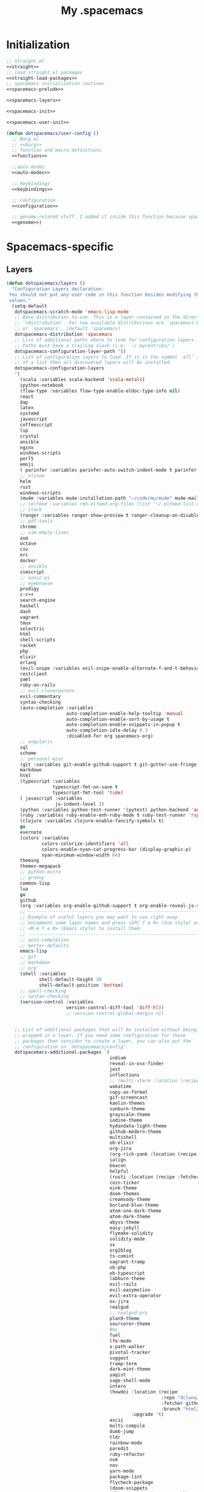 #+TITLE: My .spacemacs
#+PROPERTY: tangle no
#+PROPERTY: noweb yes
#+PROPERTY: eval no
* Initialization
  #+BEGIN_SRC emacs-lisp :tangle yes :noweb yes
    ;; Straight.el
    <<straight>>
    ;; load straight.el packages
    <<straight-load-packages>>
    ;; spacemacs initialization routines
    <<spacemacs-prelude>>

    <<spacemacs-layers>>

    <<spacemacs-init>>

    <<spacemacs-user-init>>

    (defun dotspacemacs/user-config ()
      ;; Borg.el
      ;; <<borg>>
      ;; function and macro definitions
      <<functions>>

      ;;auto-modes
      <<auto-modes>>

      ;; keybindings
      <<keybindings>>

      ;; configuration
      <<configuration>>

      ;; genome-related stuff. I added it inside this function because spacemacs doesn't like literate files too much.
      <<genome>>)
  #+END_SRC
* Spacemacs-specific
** Layers
  :PROPERTIES:
  :header-args: :noweb-ref spacemacs-layers :tangle no
  :END:

  #+BEGIN_SRC emacs-lisp
    (defun dotspacemacs/layers ()
      "Configuration Layers declaration.
     You should not put any user code in this function besides modifying the variable
     values."
      (setq-default
       dotspacemacs-scratch-mode 'emacs-lisp-mode
       ;; Base distribution to use. This is a layer contained in the directory
       ;; `+distribution'. For now available distributions are `spacemacs-base'
       ;; or `spacemacs'. (default 'spacemacs)
       dotspacemacs-distribution 'spacemacs
       ;; List of additional paths where to look for configuration layers.
       ;; Paths must have a trailing slash (i.e. `~/.mycontribs/')
       dotspacemacs-configuration-layer-path '()
       ;; List of configuration layers to load. If it is the symbol `all' instead
       ;; of a list then all discovered layers will be installed.
       dotspacemacs-configuration-layers
       '(
         (scala :variables scala-backend 'scala-metals)
         ipython-notebook
         (flow-type :variables flow-type-enable-eldoc-type-info nil)
         react
         dap
         latex
         systemd
         javascript
         coffeescript
         lsp
         crystal
         ansible
         nginx
         windows-scripts
         perl5
         emoji
         ( parinfer :variables parinfer-auto-switch-indent-mode t parinfer-auto-switch-indent-mode-when-closing t)
         ;; nlinum
         helm
         rust
         windows-scripts
         (mu4e :variables mu4e-installation-path "~/code/mu/mu4e" mu4e-maildir "~/.StackBuildersMaildir")
         ;; (elfeed :variables rmh-elfeed-org-files (list "~/.elfeed-list.org"))
         ;; slack
         (ranger :variables ranger-show-preview t ranger-cleanup-on-disable t ranger-ignored-extensions '("mkv" "iso" "mp4") ranger-max-preview-size 10)
         ;; pdf-tools
         chrome
         ;; vim-empty-lines
         asm
         octave
         csv
         erc
         docker
         ;; ansible
         vimscript
         ;; sonic-pi
         ;; eyebrowse
         prodigy
         c-c++
         search-engine
         haskell
         dash
         vagrant
         tmux
         selectric
         html
         shell-scripts
         racket
         php
         elixir
         erlang
         (evil-snipe :variables evil-snipe-enable-alternate-f-and-t-behaviors t)
         restclient
         yaml
         ruby-on-rails
         ;; evil-cleverparens
         evil-commentary
         syntax-checking
         (auto-completion :variables
                          auto-completion-enable-help-tooltip 'manual
                          auto-completion-enable-sort-by-usage t
                          auto-completion-enable-snippets-in-popup t
                          auto-completion-idle-delay 0.3
                          :disabled-for org spacemacs-org)
         ;; angularjs
         sql
         scheme
         ;; personal-misc
         (git :variables git-enable-github-support t git-gutter-use-fringe t git-enable-magit-gitflow nil git-enable-magit-delta-plugin t)
         markdown
         html
         (typescript :variables
                     typescript-fmt-on-save t
                     typescript-fmt-tool 'tide)
         ( javascript :variables
                      js-indent-level 2)
         (python :variables python-test-runner '(pytest) python-backend 'anaconda)
         (ruby :variables ruby-enable-enh-ruby-mode t ruby-test-runner 'rspec)
         (clojure :variables clojure-enable-fancify-symbols t)
         go
         evernote
         (colors :variables
                 colors-colorize-identifiers 'all
                 colors-enable-nyan-cat-progress-bar (display-graphic-p)
                 nyan-minimum-window-width 64)
         theming
         themes-megapack
         ;; python-extra
         ;; groovy
         common-lisp
         lua
         go
         github
         (org :variables org-enable-github-support t org-enable-reveal-js-support t)
         ;; ----------------------------------------------------------------
         ;; Example of useful layers you may want to use right away.
         ;; Uncomment some layer names and press <SPC f e R> (Vim style) or
         ;; <M-m f e R> (Emacs style) to install them.
         ;; ----------------------------------------------------------------
         ;; auto-completion
         ;; better-defaults
         emacs-lisp
         ;; git
         ;; markdown
         ;; org
         (shell :variables
                shell-default-height 30
                shell-default-position 'bottom)
         ;; spell-checking
         ;; syntax-checking
         (version-control :variables
                          version-control-diff-tool 'diff-hl))
                          ;; version-control-global-margin nil


       ;; List of additional packages that will be installed without being
       ;; wrapped in a layer. If you need some configuration for these
       ;; packages then consider to create a layer, you can also put the
       ;; configuration in `dotspacemacs/config'.
       dotspacemacs-additional-packages `(
                                          indium
                                          reveal-in-osx-finder
                                          jest
                                          inflections
                                          ;; (multi-vterm :location (recipe :fetcher github :repo "suonlight/multi-vterm" :files ("*.el") :upgrade 't))
                                          wakatime
                                          copy-as-format
                                          gif-screencast
                                          kaolin-themes
                                          sunburn-theme
                                          grayscale-theme
                                          iodine-theme
                                          hydandata-light-theme
                                          github-modern-theme
                                          multishell
                                          ob-elixir
                                          org-jira
                                          (org-rich-yank :location (recipe :fetcher github :repo "unhammer/org-rich-yank" :files ("*.el") :upgrade 't))
                                          ialign
                                          beacon
                                          helpful
                                          (rusti :location (recipe :fetcher github :repo "ruediger/rusti.el" :files ("rusti.el") :upgrade 't))
                                          coin-ticker
                                          eink-theme
                                          doom-themes
                                          creamsody-theme
                                          borland-blue-theme
                                          atom-one-dark-theme
                                          atom-dark-theme
                                          abyss-theme
                                          easy-jekyll
                                          flymake-solidity
                                          solidity-mode
                                          sx
                                          org2blog
                                          ts-comint
                                          vagrant-tramp
                                          ob-php
                                          ob-typescript
                                          labburn-theme
                                          evil-rails
                                          evil-easymotion
                                          evil-extra-operator
                                          ox-jira
                                          realgud
                                          ;; realgud-pry
                                          plan9-theme
                                          sourcerer-theme
                                          0xc
                                          fuel
                                          lfe-mode
                                          x-path-walker
                                          pivotal-tracker
                                          suggest
                                          tramp-term
                                          dark-mint-theme
                                          yagist
                                          sage-shell-mode
                                          intero
                                          (howdoi :location (recipe
                                                             :repo "dcluna/emacs-howdoi"
                                                             :fetcher github
                                                             :branch "html2text-emacs26")
                                                  :upgrade 't)
                                          ascii
                                          multi-compile
                                          dumb-jump
                                          tldr
                                          rainbow-mode
                                          paredit
                                          ruby-refactor
                                          nvm
                                          nov
                                          yarn-mode
                                          package-lint
                                          flycheck-package
                                          (doom-snippets
                                           :location (recipe :repo "hlissner/doom-snippets"
                                                             :fetcher github
                                                             :files ("*")))

                                          (yasnippet-ruby-mode
                                           :location (recipe :repo "bmaland/yasnippet-ruby-mode"
                                                             :fetcher github
                                                             :files ("*")))

                                          (exercism
                                           :location (recipe :repo "canweriotnow/exercism-emacs"
                                                             :fetcher github
                                                             :files ("*.el"))
                                           :upgrade 't)
                                          (reek
                                           :location (recipe :repo "hanmoi-choi/reek-emacs"
                                                             :fetcher github
                                                             :files ("*.el"))
                                           :upgrade 't)
                                          evil-embrace
                                          editorconfig
                                          wsd-mode)

       ;; A list of packages and/or extensions that will not be install and loaded.
       dotspacemacs-excluded-packages '()
       ;; If non-nil spacemacs will delete any orphan packages, i.e. packages that
       ;; are declared in a layer which is not a member of
       ;; the list `dotspacemacs-configuration-layers'. (default t)
       dotspacemacs-delete-orphan-packages t))
  #+END_SRC
** Prelude
  :PROPERTIES:
  :header-args: :noweb-ref spacemacs-prelude :tangle no
  :END:

  #+BEGIN_SRC emacs-lisp
    (defun dcl/shuffle (list)
      "Destructively shuffles LIST."
      (sort list (lambda (a b) (nth (random 2) '(nil t)))))

    (defvar dcl/light-themes
      (dcl/shuffle
       '(twilight-bright hemisu-light apropospriate-light flatui
                         kaolin-light kaolin-valley-light sanityinc-solarized-light sanityinc-tomorrow-day
                         doom-tomorrow-day majapahit-light plan9 alect-light
                         gruvbox-light-hard solarized-gruvbox-light moe-light mccarthy
                         soft-stone tango-plus
                         spacemacs-light solarized-light eink leuven
                         ritchie minimal-light doom-nord-light hydandata-light
                         organic-green)))

    (defvar dcl/dark-themes
      (dcl/shuffle
       '(kaolin-dark kaolin-aurora kaolin-bubblegum kaolin-eclipse
                     kaolin-temple kaolin-galaxy kaolin-ocean kaolin-valley-dark
                     kaolin-mono-dark seti sanityinc-tomorrow-eighties sanityinc-tomorrow-bright
                     sanityinc-tomorrow-blue sanityinc-tomorrow-night labburn sourcerer
                     hickey doom-wilmersdorf
                     moe-dark doom-one granger dark-mint
                     material heroku light-blue spacemacs-dark
                     solarized-dark grayscale sunburn creamsody
                     underwater monokai zenburn alect-dark-alt
                     ample-zen badwolf birds-of-paradise-plus brin bubbleberry cherry-blossom atom-dark atom-one-dark
                     creamsody cyberpunk cyberpunk-2019 clues
                     darkmine deeper-blue farmhouse-dark gruvbox
                     junio noctilux subatomic purple-haze github-modern)))


    (require 'dash)

    (defvar dcl/all-themes
      (-flatten (-zip-with (lambda (a b) (list a b)) dcl/light-themes dcl/dark-themes))
      "Themes ready for localization package.")
  #+END_SRC
** Init
  :PROPERTIES:
  :header-args: :noweb-ref spacemacs-init :tangle no
  :END:

  #+BEGIN_SRC emacs-lisp
    (defun dotspacemacs/init ()
      "Initialization function.
    This function is called at the very startup of Spacemacs initialization
    before layers configuration.
    You should not put any user code in there besides modifying the variable
    values."
      ;; This setq-default sexp is an exhaustive list of all the supported
      ;; spacemacs settings.
      (setq-default
       ;; One of `vim', `emacs' or `hybrid'. Evil is always enabled but if the
       ;; variable is `emacs' then the `holy-mode' is enabled at startup. `hybrid'
       ;; uses emacs key bindings for vim's insert mode, but otherwise leaves evil
       ;; unchanged. (default 'vim)
       dotspacemacs-editing-style 'hybrid
       ;; If non nil output loading progress in `*Messages*' buffer. (default nil)
       dotspacemacs-verbose-loading t
       ;; Specify the startup banner. Default value is `official', it displays
       ;; the official spacemacs logo. An integer value is the index of text
       ;; banner, `random' chooses a random text banner in `core/banners'
       ;; directory. A string value must be a path to an image format supported
       ;; by your Emacs build.
       ;; If the value is nil then no banner is displayed. (default 'official)
       dotspacemacs-startup-banner 'random
       ;; List of items to show in the startup buffer. If nil it is disabled.
       ;; Possible values are: `recents' `bookmarks' `projects'.
       ;; (default '(recents projects))
       dotspacemacs-startup-lists '(recents projects bookmarks)
       ;; List of themes, the first of the list is loaded when spacemacs starts.
       ;; Press <SPC> T n to cycle to the next theme in the list (works great
       ;; with 2 themes variants, one dark and one light)
       dotspacemacs-themes (if (display-graphic-p)
                               dcl/all-themes
                             (dcl/shuffle '(
                                            twilight-bright
                                            hemisu-light
                                            apropospriate-light
                                            flatui
                                            doom-one
                                            plan9
                                            organic-green
                                            ritchie
                                            leuven
                                            alect-light
                                            moe-light
                                            sourcerer
                                            clues
                                            noctilux
                                            badwolf
                                            material
                                            spacemacs-dark
                                            gruvbox
                                            monokai)))
       ;; If non nil the cursor color matches the state color.
       dotspacemacs-colorize-cursor-according-to-state t
       ;; Default font. `powerline-scale' allows to quickly tweak the mode-line
       ;; size to make separators look not too crappy.
       dotspacemacs-default-font (cons (car (dcl/shuffle (list
                                                          "Bitstream Vera Sans Mono")))
                                       '(
                                         :size 13
                                         :weight normal
                                         :width normal
                                         :powerline-scale 1.1))
       ;; The leader key
       dotspacemacs-leader-key "SPC"
       ;; The leader key accessible in `emacs state' and `insert state'
       ;; (default "M-m")
       dotspacemacs-emacs-leader-key "M-m"
       ;; Major mode leader key is a shortcut key which is the equivalent of
       ;; pressing `<leader> m`. Set it to `nil` to disable it. (default ",")
       dotspacemacs-major-mode-leader-key ","
       ;; Major mode leader key accessible in `emacs state' and `insert state'.
       ;; (default "C-M-m)
       dotspacemacs-major-mode-emacs-leader-key "C-M-m"
       ;; The command key used for Evil commands (ex-commands) and
       ;; Emacs commands (M-x).
       ;; By default the command key is `:' so ex-commands are executed like in Vim
       ;; with `:' and Emacs commands are executed with `<leader> :'.
       dotspacemacs-command-key "SPC"
       ;; Location where to auto-save files. Possible values are `original' to
       ;; auto-save the file in-place, `cache' to auto-save the file to another
       ;; file stored in the cache directory and `nil' to disable auto-saving.
       ;; (default 'cache)
       dotspacemacs-auto-save-file-location 'cache
       ;; If non nil then `ido' replaces `helm' for some commands. For now only
       ;; `find-files' (SPC f f), `find-spacemacs-file' (SPC f e s), and
       ;; `find-contrib-file' (SPC f e c) are replaced. (default nil)
       dotspacemacs-use-ido nil
       ;; If non nil, `helm' will try to miminimize the space it uses. (default nil)
       dotspacemacs-helm-resize nil
       ;; if non nil, the helm header is hidden when there is only one source.
       ;; (default nil)
       dotspacemacs-helm-no-header nil
       ;; define the position to display `helm', options are `bottom', `top',
       ;; `left', or `right'. (default 'bottom)
       dotspacemacs-helm-position 'bottom
       ;; If non nil the paste micro-state is enabled. When enabled pressing `p`
       ;; several times cycle between the kill ring content. (default nil)
       dotspacemacs-enable-paste-micro-state nil
       ;; Which-key delay in seconds. The which-key buffer is the popup listing
       ;; the commands bound to the current keystroke sequence. (default 0.4)
       dotspacemacs-which-key-delay 0.4
       ;; Which-key frame position. Possible values are `right', `bottom' and
       ;; `right-then-bottom'. right-then-bottom tries to display the frame to the
       ;; right; if there is insufficient space it displays it at the bottom.
       ;; (default 'bottom)
       dotspacemacs-which-key-position 'right-then-bottom
       ;; If non nil a progress bar is displayed when spacemacs is loading. This
       ;; may increase the boot time on some systems and emacs builds, set it to
       ;; nil to boost the loading time. (default t)
       dotspacemacs-loading-progress-bar t
       ;; If non nil the frame is fullscreen when Emacs starts up. (default nil)
       ;; (Emacs 24.4+ only)
       dotspacemacs-fullscreen-at-startup nil
       ;; If non nil `spacemacs/toggle-fullscreen' will not use native fullscreen.
       ;; Use to disable fullscreen animations in OSX. (default nil)
       dotspacemacs-fullscreen-use-non-native nil
       ;; If non nil the frame is maximized when Emacs starts up.
       ;; Takes effect only if `dotspacemacs-fullscreen-at-startup' is nil.
       ;; (default nil) (Emacs 24.4+ only)
       dotspacemacs-maximized-at-startup nil
       ;; A value from the range (0..100), in increasing opacity, which describes
       ;; the transparency level of a frame when it's active or selected.
       ;; Transparency can be toggled through `toggle-transparency'. (default 90)
       dotspacemacs-active-transparency 90
       ;; A value from the range (0..100), in increasing opacity, which describes
       ;; the transparency level of a frame when it's inactive or deselected.
       ;; Transparency can be toggled through `toggle-transparency'. (default 90)
       dotspacemacs-inactive-transparency 90
       ;; If non nil unicode symbols are displayed in the mode line. (default t)
       dotspacemacs-mode-line-unicode-symbols t
       dotspacemacs-mode-line-theme 'doom
       ;; If non nil smooth scrolling (native-scrolling) is enabled. Smooth
       ;; scrolling overrides the default behavior of Emacs which recenters the
       ;; point when it reaches the top or bottom of the screen. (default t)
       dotspacemacs-smooth-scrolling t
       ;; If non-nil smartparens-strict-mode will be enabled in programming modes.
       ;; (default nil)
       dotspacemacs-smartparens-strict-mode nil
       ;; Select a scope to highlight delimiters. Possible values are `any',
       ;; `current', `all' or `nil'. Default is `all' (highlight any scope and
       ;; emphasis the current one). (default 'all)
       dotspacemacs-highlight-delimiters 'all
       ;; If non nil advises quit functions to keep server open when quitting.
       ;; (default nil)
       dotspacemacs-persistent-server nil
       ;; List of search tool executable names. Spacemacs uses the first installed
       ;; tool of the list. Supported tools are `ag', `pt', `ack' and `grep'.
       ;; (default '("ag" "pt" "ack" "grep"))
       dotspacemacs-search-tools '("ag" "pt" "ack" "grep")
       ;; The default package repository used if no explicit repository has been
       ;; specified with an installed package.
       ;; Not used for now. (default nil)
       dotspacemacs-default-package-repository nil
       ))
  #+END_SRC
** User-init
  :PROPERTIES:
  :header-args: :noweb-ref spacemacs-user-init :tangle no
  :END:
  #+BEGIN_SRC emacs-lisp
    (defun dotspacemacs/user-init ()
      "Initialization function for user code.
    It is called immediately after `dotspacemacs/init'.  You are free to put any
    user code."
      (setq-default ruby-version-manager 'rbenv)
      (setq-default ruby-enable-ruby-on-rails-support t)
      (setq configuration-layer-elpa-archives
            '(("melpa-stable" . "stable.melpa.org/packages/")
              ("melpa" . "melpa.org/packages/")
              ("org" . "orgmode.org/elpa/")
              ("gnu" . "elpa.gnu.org/packages/")))
      (add-to-list 'package-pinned-packages '(ensime . "melpa-stable"))
      ;; (add-to-list 'package-pinned-packages '(magit . "melpa-stable"))
      ;; (add-to-list 'package-pinned-packages '(dash . "melpa-stable"))
      ;; (add-to-list 'package-pinned-packages '(async . "melpa-stable"))
      )
  #+END_SRC
* Borg.el (package manager)
  :PROPERTIES:
  :header-args: :noweb-ref borg :tangle no
  :END:
  #+BEGIN_SRC emacs-lisp
    (setq borg-drone-directory (expand-file-name "~/dotfiles/collective/lib"))

    (require 'f)

    (dolist (dir (f-directories borg-drone-directory))
      (add-to-list 'load-path dir))

    ;; <<borg-config>>

    (add-to-list 'load-path (expand-file-name "~/code/borg"))
    (require 'borg)
    (borg-initialize)
  #+END_SRC

  Configuring the returned epkg:

  #+BEGIN_SRC emacs-lisp :noweb-ref borg-config :tangle no
    (add-to-list 'load-path (expand-file-name "packed" borg-drone-directory))
    (add-to-list 'load-path (expand-file-name "auto-compile" borg-drone-directory))
    (add-to-list 'load-path (expand-file-name "emacsql" borg-drone-directory))
    (add-to-list 'load-path (expand-file-name "closql" borg-drone-directory))
    (add-to-list 'load-path (expand-file-name "epkg" borg-drone-directory))

    (use-package auto-compile :defer t :config (progn (auto-compile-on-save-mode)))

    (use-package epkg
      :defer t
      :init (setq epkg-repository
                  (expand-file-name "var/epkgs/" borg-drone-directory)))
  #+END_SRC

  A few conveniences for magit:

  #+BEGIN_SRC emacs-lisp
    (require 'magit)
    (magit-add-section-hook 'magit-status-sections-hook
                            'magit-insert-modules-unpulled-from-upstream
                            'magit-insert-unpulled-from-upstream)
    (magit-add-section-hook 'magit-status-sections-hook
                            'magit-insert-modules-unpulled-from-pushremote
                            'magit-insert-unpulled-from-upstream)
    (magit-add-section-hook 'magit-status-sections-hook
                            'magit-insert-modules-unpushed-to-upstream
                            'magit-insert-unpulled-from-upstream)
    (magit-add-section-hook 'magit-status-sections-hook
                            'magit-insert-modules-unpushed-to-pushremote
                            'magit-insert-unpulled-from-upstream)
    ;; (magit-add-section-hook 'magit-status-sections-hook
    ;;                         'magit-insert-submodules
    ;;                         'magit-insert-unpulled-from-upstream)
  #+END_SRC
* Straight.el (package manager)
  :PROPERTIES:
  :header-args: :noweb-ref straight :tangle no
  :END:

  Bootstrap snippet:

  #+BEGIN_SRC emacs-lisp
  (let ((bootstrap-file (concat user-emacs-directory "straight/repos/straight.el/bootstrap.el"))
      (bootstrap-version 3))
  (unless (file-exists-p bootstrap-file)
    (with-current-buffer
        (url-retrieve-synchronously
         "https://raw.githubusercontent.com/raxod502/straight.el/develop/install.el"
         'silent 'inhibit-cookies)
      (goto-char (point-max))
      (eval-print-last-sexp)))
  (load bootstrap-file nil 'nomessage))
  #+END_SRC

  Refer to [[https://github.com/raxod502/straight.el/issues/128][this issue]] for instructions.

  #+BEGIN_SRC emacs-lisp
    (setq straight-enable-package-integration nil
          straight-enable-use-package-integration t
          straight-vc-git-upstream-remote "origin"
          straight-vc-git-primary-remote "my-version")


    (setq straight-packages '(
                              git-link
                              (tron-legacy-theme :type git :host github :repo "ianpan870102/Emacs-Tron-Legacy-Theme")
                              (cyberpunk-2019 :type git :host github :repo "the-frey/cyberpunk-2019")
                              ;; (docker-robe :type git :host github :repo "aki2o/emacs-docker-robe")
                              ;; (forge :type git :host github :repo "magit/forge")
                              ;; magit-annex
                              ;; alchemist
                              minitest
                              helpful
                              (enh-ruby-mode :type git :host github :repo "zenspider/enhanced-ruby-mode")
                              hydra
                              znc
                              gist
                              docker
                              ;; with-editor
                              ;; (multi-magit :type git :host github :repo "luismbo/multi-magit")
                              groovy-mode
                              anaphora
                              exec-path-from-shell
                              (pmd :type git :host github :repo "dcluna/pmd.el")
                              (emacs-direnv  :type git :host github :repo "wbolster/emacs-direnv")
                              rake
                              robe
                              (rspec-mode :type git :host github :repo "pezra/rspec-mode")
                              ;; (magit-lfs :type git :host github :repo "Ailrun/magit-lfs")
                              (rmsbolt :type git :host gitlab :repo "jgkamat/rmsbolt")
                              ;; evil-collection
                              ;; evil
                              pretty-mode
                              helm-ghq
                              ghq
                              graphql-mode
                              ;; (lsp-ruby :type git :host github :repo "emacs-lsp/lsp-ruby")
                              ;; lsp-mode
                              jq-mode
                              (rubocop :type git :host github :repo "dcluna/rubocop-emacs"
                                       :upstream (:host github :repo "bbatsov/rubocop-emacs"))
                              ;; org
                              (vlf :type git :host github :repo "m00natic/vlfi")
                              evil-numbers
                              auto-minor-mode
                              (helm-c-yasnippet :type git :host github :repo "dcluna/helm-c-yasnippet"
                                                :branch "fix-helm-insert-on-region"
                                                :upstream (:host github
                                                                 :repo "emacs-jp/helm-c-yasnippet"))
                              vue-mode
                              ;; magit
                              ))
  #+END_SRC

  See [[https://github.com/raxod502/straight.el/issues/128#issuecomment-325229672][this]] for a solution for ignoring packages already installed by straight. I
  updated it to use the maintainer's suggestion, also had to stringify the
  package name that gets to the function, otherwise it works as expected.

  #+BEGIN_SRC emacs-lisp
    (defun my-straight-installed-p (package)
      "Return non-nil if PACKAGE is installed by `straight'."
      (gethash (if (symbolp package) (symbol-name package) package) straight--recipe-cache))

    (defun my--advice-package-installed-p (original-function &rest args)
      "Return t if package is installed via `straight' package manager. Otherwise
    call the original function `package-installed-p'."
      (or (my-straight-installed-p (car args))
          (apply original-function args)))
    (advice-add 'package-installed-p :around 'my--advice-package-installed-p)

    (defun my--advice-package-activate (original-function &rest args)
      "Return t if package is installed via `straight' package manager. Otherwise
    call the original function `package-activate'."
      (if (my-straight-installed-p (car args))
          (progn
            ;; (message "%s already installed" (car args))
            (unless (memq (car args) package-activated-list)
              ;; Not sure if package-activated-list needs to be updated here ...
              (push (car args) package-activated-list))
            t)
        (apply original-function args)))
    (advice-add 'package-activate :around 'my--advice-package-activate)
  #+END_SRC

  #+BEGIN_SRC emacs-lisp :noweb-ref straight-load-packages
    (straight-transaction
      (mapc #'straight-use-package straight-packages))
  #+END_SRC
** Hydra

   #+BEGIN_SRC emacs-lisp :tangle no
     ;; (defhydra hydra-straight-helper (:hint nil)
     ;;   "
     ;; _c_heck all       |_f_etch all     |_m_erge all      |_n_ormalize all   |p_u_sh all
     ;; _C_heck package   |_F_etch package |_M_erge package  |_N_ormlize package|p_U_sh package
     ;; ----------------^^+--------------^^+---------------^^+----------------^^+------------||_q_uit||
     ;; _r_ebuild all     |_p_ull all      |_v_ersions freeze|_w_atcher start   |_g_et recipe
     ;; _R_ebuild package |_P_ull package  |_V_ersions thaw  |_W_atcher quit    |prun_e_ build"
     ;;   ("c" straight-check-all)
     ;;   ("C" straight-check-package)
     ;;   ("r" straight-rebuild-all)
     ;;   ("R" straight-rebuild-package)
     ;;   ("f" straight-fetch-all)
     ;;   ("F" straight-fetch-package)
     ;;   ("p" straight-pull-all)
     ;;   ("P" straight-pull-package)
     ;;   ("m" straight-merge-all)
     ;;   ("M" straight-merge-package)
     ;;   ("n" straight-normalize-all)
     ;;   ("N" straight-normalize-package)
     ;;   ("u" straight-push-all)
     ;;   ("U" straight-push-package)
     ;;   ("v" straight-freeze-versions)
     ;;   ("V" straight-thaw-versions)
     ;;   ("w" straight-watcher-start)
     ;;   ("W" straight-watcher-quit)
     ;;   ("g" straight-get-recipe)
     ;;   ("e" straight-prune-build)
     ;;   ("q" nil))

     ;; (spacemacs/set-leader-keys "oS" 'hydra-straight-helper/body)
   #+END_SRC

* Custom functions
  :PROPERTIES:
  :header-args: :noweb-ref functions :tangle no
  :END:
** Typescript/JavaScript
   #+BEGIN_SRC emacs-lisp
     (defun dcl/get-js-or-src-file (filename)
       (let* ((curline (line-number-at-pos))
              (extension (file-name-extension filename)))
         (concat
          (file-name-sans-extension filename)
          "."
          (cond
           ((equal extension '"ts") "js")
           ((equal extension '"js") "ts")
           (t (error "unknown extension: %s" extension))))))

     (defvar smap-cli-location "~/code-examples/smapcli.js" "Location of the smapcli.js script.")

     (defun dcl/toggle-ts-and-js-file (filename)
       (interactive (list (buffer-file-name)))
       (let ((curline (line-number-at-pos))
             (curcol (current-column))
             (newfilename (dcl/get-js-or-src-file filename)))
         (find-file newfilename)
         (if (and (equal "js" (file-name-extension newfilename))
                  (or (executable-find smap-cli-location)
                      (file-exists-p smap-cli-location)))
             (progn
               (destructuring-bind (file line col) (s-split " " (shell-command-to-string
                                                                 (format "%s fromSource -l %s -c %s --sm %s" smap-cli-location curline curcol (concat newfilename ".map"))))
                 (goto-line (string-to-number line))
                 (move-to-column (string-to-number col))))
           (goto-line curline))))

     (defun dcl/run-in-generated-js (fn)
       "Runs FN in the corresponding generated JS file, then restores the buffer."
       (let ((curbuf (current-buffer)))
         (dcl/toggle-ts-and-js-file (buffer-file-name))
         (funcall fn)
         (switch-to-buffer curbuf)))

     (defun ts-mocha-test-at-point ()
       (interactive)
       (dcl/run-in-generated-js (lambda () (mocha-test-at-point))))

     (defun ts-mocha-test-file ()
       (interactive)
       (dcl/run-in-generated-js (lambda () (mocha-test-file))))

     (defun ts-mocha-debug-at-point ()
       (interactive)
       (dcl/run-in-generated-js (lambda () (mocha-debug-at-point))))

     (defun ts-mocha-debug-file ()
       (interactive)
       (dcl/run-in-generated-js (lambda () (mocha-debug-file))))

     (defun dcl/run-nightwatch-test ()
       (interactive)
       (let ((compilation-read-command t))
         (call-interactively 'compile nil (vector (format "NODE_ENV=test PORT=3001 yarn run test-e2e -- --test ")))))

     (defun skewer-eval-region (beg end &optional prefix)
       (interactive "r\nP")
       (skewer-eval (buffer-substring beg end) (if prefix #'skewer-post-print #'skewer-post-minibuffer)))

     (defun js/rspec-targetize-file-name (a-file-name extension)
       "Return A-FILE-NAME but converted into a non-spec file name with EXTENSION."
       (concat (file-name-directory a-file-name)
               (rspec-file-name-with-default-extension
                (replace-regexp-in-string "_spec\\.js.coffee" (concat "." extension)
                                          (file-name-nondirectory a-file-name)))))

     (defun js/rspec-target-file-for (a-spec-file-name)
       "Find the target for A-SPEC-FILE-NAME."
       (cl-loop for extension in (list "js" "coffee")
                for candidate = (js/rspec-targetize-file-name a-spec-file-name
                                                              extension)
                for filename = (cl-loop for dir in (cons "."
                                                         rspec-primary-source-dirs)
                                        for target = (replace-regexp-in-string
                                                      "/spec/"
                                                      (concat "/" dir "/")
                                                      candidate)
                                        if (file-exists-p target)
                                        return target)
                if filename
                return filename))
   #+END_SRC
*** smapcli.js
    :PROPERTIES:
    :header-args: :noweb-ref smap-cli :tangle ~/code-examples/smapcli.js
    :END:
    This file looks kinda like this:

    #+BEGIN_SRC javascript :tangle no :shebang "#!/usr/bin/env node"
      // generated from ~/dotfiles/spacemacs.org
      const sourceMap = require("source-map");
      const fs = require("fs");
      const argv = require("yargs")
            .alias( 's', 'source')
            .describe('source', 'Original source file for generated JS')
            .alias('l', 'line')
            .number('l')
            .describe('line', 'Line number in original file')
            .alias('c', 'column')
            .number('c')
            .describe('column', 'Column number in original file')
            .alias('sm', 'sourceMap')
            .describe('sourceMap', 'Source map file for generated JS')
            .command('fromSource', 'print generated position', {}, (argv) => {
              console.log(generatedFromSource(argv.sourceMap, argv.source, argv.line, argv.column));
            })
            // .usage("$0 -l 15 -c 28 -s sourceFile.ts -sm sourceFile.js.map")
            .argv;

      function generatedFromSource(sourceMapFile, sourceFile, line, column){
        const srcMap = JSON.parse( fs.readFileSync(sourceMapFile) );
        const consumer = new sourceMap.SourceMapConsumer(srcMap);
        const source = sourceFile || srcMap.sources[0];
        const generatedInfo = consumer.generatedPositionFor({ source: source, line: line, column: column });
        return source + " " + generatedInfo.line + " " + generatedInfo.column;
      }
    #+END_SRC
** Ruby
   #+BEGIN_SRC emacs-lisp
     (define-derived-mode ruby-trace-mode grep-mode "RbTrace"
       "Highlights matches from a Tracer run."
       ;; (unless (assoc 'ruby-trace-mode hs-special-modes-alist)
       ;;   (push '(ruby-trace-mode
       ;;           "^\\(?:#[0-9]+:\\)?\\(.*?[^/\n]\\):[   ]*\\([1-9][0-9]*\\)[  ]*:\\(?:\\(?:\\w\\|\\(?:::\\)\\)+\\):>:"
       ;;           "^\\(?:#[0-9]+:\\)?\\(.*?[^/\n]\\):[   ]*\\([1-9][0-9]*\\)[  ]*:\\(?:\\(?:\\w\\|\\(?:::\\)\\)+\\):<:"
       ;;           ) hs-special-modes-alist))
       (setq-local compilation-error-regexp-alist '(ruby-trace))
       (setq-local compilation-error-regexp-alist-alist '((ruby-trace "^\\(?:#[0-9]+:\\)?\\(.*?[^/\n]\\):[   ]*\\([1-9][0-9]*\\)[  ]*:" 1 2)))
       ;; (setq-local comment-start "$$$$$!!")
       ;; (setq-local comment-end "$$$$$!!")
       ;; (setq-local hs-special-modes-alist '((ruby-trace-mode ":>:" ":<:")))
       )

     (defun dcl/ruby-copy-camelized-class (beg end)
       "Camelizes the current region's class name."
       (interactive "r")
       (let* ((class-name (buffer-substring beg end))
              (no-module-or-class-name (replace-regexp-in-string " *\\(module\\|class\\) " "" class-name)))
         (kill-new (message (s-join "::" (s-split "\n" no-module-or-class-name))))))

     (defun dcl/ruby-special-setup ()
       (dcl/leader-keys-major-mode
        '(enh-ruby-mode ruby-mode) "os" "repl"
        '(("b" ruby-send-buffer)))
       (dcl/leader-keys-major-mode
        '(enh-ruby-mode ruby-mode) "ot" "test"
        '(("d" ruby/rspec-verify-directory)
          ("j" dcl/run-jasmine-specs)))
       (dcl/leader-keys-major-mode
        '(enh-ruby-mode ruby-mode) "ox" "text"
        '(("m" dcl/ruby-copy-camelized-class)))
       (dcl/leader-keys-major-mode
        '(enh-ruby-mode ruby-mode) "oT" "toggles"
        '(("r" spacemacs/toggle-rubocop-autocorrect-on-save)))
       (dcl/ruby-embrace-setup)
       (auto-fill-mode 1)
       (setq-local zeal-at-point-docset "ruby,rails")
       (setq-local before-save-hook (add-to-list 'before-save-hook 'whitespace-cleanup)))

     (defun ruby/rspec-verify-directory (prefix dir)
       (interactive "P\nDrspec directory: ")
       (rspec-run-single-file dir (concat (rspec-core-options) (if (and prefix (>= (car prefix) 4)) (format " --seed %d" (read-number "Seed: "))))))

     (defun dcl/markdown-embedded-image (alt-text)
       (interactive "sAlt text: ")
       (message (kill-new (format "![%s](data:image/%s;%s)" alt-text (file-name-extension (buffer-file-name)) (base64-encode-string (buffer-substring-no-properties (point-min) (point-max)))))))

     (defun dcl/ruby-rspec-profiling-console ()
       (interactive)
       (projectile-rails-with-root
        (progn
          (with-current-buffer (run-ruby "bundle exec rake rspec_profiling:console"))
          (projectile-rails-mode +1))))

     (require 'evil-embrace)

     (defun dcl/ruby-embrace-setup ()
       (mapc (lambda (key) (setq-local evil-embrace-evil-surround-keys (cl-remove key evil-embrace-evil-surround-keys))) '(?\{ ?\}))
       (embrace-add-pair ?{ "{" "}")
       (embrace-add-pair ?# "#{" "}")
       (embrace-add-pair ?d "do " " end")
       (embrace-add-pair ?l "->() {" "}"))

     (defun ruby-eval-line (lines)
       (interactive "p")
       (dotimes (i lines)
         (ruby-send-region (line-beginning-position) (line-end-position))
         (next-line (signum lines))))

     (defun rails-copy-relative-path ()
       (interactive)
       (message (kill-new (replace-regexp-in-string (regexp-opt (list (or (projectile-rails-root) ""))) "" (buffer-file-name)))))

       ;;; linter setup
     ;; (defun setup-rails-linters ()
     ;;   (dolist (elisp (list "~/code-examples/haml-lint-flycheck" "~/code-examples/sass-lint-flycheck"))
     ;;     (load elisp)))

     (defvar jasmine-compilation-buffer-name "*jasmine:ci*")

     ;;; taken from http://stackoverflow.com/a/3072831
     (defun colorize-compilation-buffer ()
       (let ((inhibit-read-only t))
         (ansi-color-apply-on-region (point-min) (point-max))))

     (defun dcl/run-jasmine-specs (prefix)
       "Runs jasmine specs in Rails project root directory."
       (interactive "P")
       (projectile-rails-with-root
        (progn
          (let ((compilation-buffer-name-function (lambda (majormode) jasmine-compilation-buffer-name)))
            (compile (concat "bundle exec rake jasmine:ci" (if prefix (let ((seed (read-number "Seed: "))) (format "\\[%s,%s\\]" seed seed)))))
            (with-current-buffer jasmine-compilation-buffer-name
              (setq-local compilation-filter-hook 'colorize-compilation-buffer))))))

     (defvar rubocop-files-history (list '(split-string (shell-command-to-string "\"git diff --name-status HEAD master | grep -v '^D' | cut -f 2\"") "\"\\n\"") ))

     (defun dcl/rubocop-files (files-command)
       "Runs `rubocop-autocorrect-current-file' and `reek-check-current-file' on FILES."
       (interactive (list (read-from-minibuffer "Rubocop on(Lisp expression): " (format "%s" (car rubocop-files-history)) nil t 'rubocop-files-history)))
       (dolist (ruby-file (--filter (string-match-p ".rb$" it) (eval files-command)))
         (with-current-buffer (find-file-noselect ruby-file)
           (rubocop-autocorrect-current-file)
           )))

     (defun dcl/make-test-sh-file (filename)
       "Generates a shell script that runs the current file as an rspec test, for bisecting."
       (interactive "F")
       (let ((test-file (buffer-file-name)))
         (with-temp-file filename
           (insert "#!/bin/bash\n")
           (insert (format "bundle exec rspec %s" test-file)))))
   #+END_SRC

*** Haml
    #+BEGIN_SRC emacs-lisp
      (defun dcl/haml-special-setup ()
        (dcl/leader-keys-major-mode
         '(haml-mode) "od" "debug"
         '(("p" pmd/print-vars)))
        (setq-local comment-start "//")
        (setq-local before-save-hook (add-to-list 'before-save-hook 'whitespace-cleanup)))
    #+END_SRC

*** ERB

    Adds some ERB tags to evil-embrace:

    #+BEGIN_SRC emacs-lisp
      (defun dcl-setup-erb-embrace ()
        (when (equal web-mode-engine "erb")
          (embrace-add-pair ?% "<% " " %>")
          (embrace-add-pair ?= "<%= " " %>")
          (embrace-add-pair ?# "#{" "}")))

      (add-hook 'web-mode-hook 'dcl-setup-erb-embrace)
    #+END_SRC

*** Bundler
    #+BEGIN_SRC emacs-lisp
      (defun dcl/bundle-config-local-gem-use (gem gem-location)
        "Runs `bundle config local.GEM' with gem in GEM-LOCATION."
        (interactive "sGem: \nDLocal gem directory: ")
        (let ((bundle-command (format "bundle config --local local.%s %s" gem gem-location)))
          (message bundle-command)
          (shell-command bundle-command)))

      (defun dcl/bundle-config-local-gem-delete (config)
        "Deletes bundle configuration"
        (interactive (list (completing-read "bundle config option: " (s-lines (shell-command-to-string "bundle config | grep -v '^Set' | sed '/^$/d'")))))
        (let ((bundle-command (format "bundle config --delete %s" config)))
          (message bundle-command)
          (shell-command bundle-command)))
    #+END_SRC
*** Sass
    #+BEGIN_SRC emacs-lisp
      (defun sass-prepare-input-buffer ()
        "Inserts common imports into the temporary buffer with the code to be evaluated."
        (goto-char (point-min))
        (insert-file-contents "/home/dancluna/dotfiles/pre-eval-code.sass"))
    #+END_SRC
*** CoffeeScript
    #+BEGIN_SRC emacs-lisp
      (defun dcl/coffee-special-setup ()
        (dcl/leader-keys-major-mode
         '(coffee-mode) "od" "debug"
         '(("p" pmd/print-vars)))
        (dcl/leader-keys-major-mode
         '(coffee-mode) "ot" "test"
         '(("j"  dcl/run-jasmine-specs)))
        (setq-local zeal-at-point-docset "coffee,javascript,jQuery")
        (setq-local rspec-spec-file-name-re "\\(_\\|-\\)spec\\.js")
        (setq-local before-save-hook (add-to-list 'before-save-hook 'whitespace-cleanup)))
    #+END_SRC
*** LSP

    #+BEGIN_SRC emacs-lisp
      ;; (require 'lsp-ruby)
      ;; (add-hook 'enh-ruby-mode-hook #'lsp-ruby-enable)
    #+END_SRC
*** RSpec

    #+BEGIN_SRC emacs-lisp
      (defun dcl/rspec-custom-hook ()
        (embrace-add-pair ?a "array_including( " " )")
        (embrace-add-pair ?h "hash_including( " " )"))

      (add-hook 'rspec-mode-hook 'dcl/rspec-custom-hook)

      (setq rspec-reuse-compilation-buffers t)
    #+END_SRC
*** Docker

    In my branch:

    #+BEGIN_SRC emacs-lisp
      ;; (setq docker-compose-run-buffer-name-function (lambda (service command) (format "*%s %s*" service command)))

      (setq docker-compose-run-arguments '("-e PAGER=/bin/cat"))

      (setq docker-container-ls-arguments '("--all" "--filter status=running"))
    #+END_SRC

    With Philippe's branch (see
    https://github.com/Silex/docker.el/pull/99#issuecomment-445220495):

    #+BEGIN_SRC emacs-lisp
      (defun dcluna-make-buffer-name (action args)
        (if (string-equal action "run")
            (-let (((service command) (-take-last 2 args)))
              (format "*%s %s*" service command))
          (docker-compose-make-buffer-name action args)))

      (setq docker-compose-run-buffer-name-function 'dcluna-make-buffer-name)
    #+END_SRC

    #+BEGIN_SRC emacs-lisp
      (let ((docker-container-keymap (make-sparse-keymap)))
        (define-key docker-container-keymap "f" 'docker-container-find-file)
        (define-key docker-container-keymap "e" 'docker-container-eshell)
        (define-key docker-container-keymap "d" 'docker-container-dired)
        (evil-leader/set-key-for-mode 'docker-container-mode "c" docker-container-keymap)
        (spacemacs/declare-prefix-for-mode 'docker-container-mode "c" "docker-container"))
    #+END_SRC

*** Pretty-mode / prettify-symbols-mode

    #+BEGIN_SRC emacs-lisp
      (require 'pretty-mode)
      (add-hook 'enh-ruby-mode-hook 'dcl/enh-ruby-prettify-symbols)
      (setq prettify-symbols-unprettify-at-point t)

      (defun dcl/enh-ruby-prettify-symbols ()
        (pretty-deactivate-patterns '(:leq :neq :Rightarrow :nil :neg :lambda :|| :and) 'ruby-mode)  ;bang-style methods aren't very visible with this
        (turn-on-pretty-mode)
        (mapc (lambda (pair) (push pair prettify-symbols-alist))
              '(
                ("def" .      #x192)
                ("return" .   #x27fc)
                ("not "    .   #x00ac)
                ("nil"    .   #x2205)
                ;; ("! "    .   #x00ac)
                ("!="    .   #x2260)
                ("||="      .   #x2254)
                ("||"     . #x2228)
                (" and "    . #x2227)
                ("&&"    . #x2227)
                (" ^ "      .   #x2295)
                ("=~"      .   #x2248)
                ("->"      .   #x21a0)
                ("&."      .   #x21d2)
                ("<=>"     .   #x394)
                ("<=" .  #x2264)
                ("match"   .   #x2248)
                ("include?"   .   #x220b)
                ("yield" .    #x27fb)
                ("true" .     #x22a4)
                ("false" .    #x22a5)
                ("Integer"  .  #x2124)
                ("Float"  .  #x211d)
                ("Set" .      #x2126)))
        (turn-on-prettify-symbols-mode))
    #+END_SRC

*** Straight.el's enh-ruby-mode

    #+BEGIN_SRC emacs-lisp
      (setq erm-source-dir (straight--repos-dir "enhanced-ruby-mode"))
    #+END_SRC

** Elisp
   #+BEGIN_SRC emacs-lisp
     ;; creating a tags file from emacs - stolen from https://www.emacswiki.org/emacs/BuildTags
     (defun ew/create-tags (dir-name)
       "Create tags file."
       (interactive "DDirectory: ")
       (shell-command
        (format "ctags -f %s -e -R %s" "TAGS" (directory-file-name dir-name))))

     (defun dcl/leader-keys-major-mode (mode-list prefix name key-def-pairs)
       (let ((user-prefix (concat "m" prefix)))
         (dolist (mode mode-list)
           (spacemacs/declare-prefix-for-mode mode "mo" "custom")
           (spacemacs/declare-prefix-for-mode mode user-prefix name)
           (dolist (key-def-pair key-def-pairs)
             (destructuring-bind (key def) key-def-pair
               (spacemacs/set-leader-keys-for-major-mode mode (concat prefix key) def))))))

     (defmacro dcl/make-helm-source (name desc cand-var action &rest body)
       (let ((candidate-source-fn-name (intern (format "%s-candidates" name)))
             (helm-source-var-name (intern (format "%s-helm-source" name))) )
         `(progn
            (defun ,candidate-source-fn-name ()
              ,@body)
            (defvar ,helm-source-var-name
              '((name . ,(capitalize desc))
                (candidates . ,candidate-source-fn-name)
                (action . (lambda (,cand-var) ,action))))
            (defun ,name ()
              ,(concat "Helm source for " desc)
              (interactive)
              (helm :sources '(,helm-source-var-name))))))
     (put 'dcl/make-helm-source 'lisp-indent-function 'defun)

     (dcl/make-helm-source dcl/lib-code-magit-status "directories under ~/code"
       dir (magit-status dir) (directory-files "~/code" t))

     (defun dcl/favorite-text-scale ()
       (unless (equal major-mode 'term-mode)
         (text-scale-set 2)))

     (defun date-time-at-point (unix-date)
       (interactive (list (thing-at-point 'word t)))
       (message (shell-command-to-string (format "date --date @%s" unix-date))))

     (defun dcl/freebsd-user-agent ()
       (interactive)
       (message (kill-new "Mozilla/5.0 (X11; FreeBSD amd64) AppleWebKit/537.36 (KHTML, like Gecko) Chrome/43.0.2357.130 Safari/537.36")))

     (defun helm-dash-use-docsets (&rest docsets)
       ;; (dolist (docset docsets)
       ;;   (add-to-list 'helm-dash-common-docsets docset))
       )
   #+END_SRC

*** Setenv

    Helper function for setting variables from .env files (from the [[https://github.com/bkeepers/dotenv][dotenv]] gem)

    #+BEGIN_SRC emacs-lisp
      (defun dcl-set-dotenv (text)
        "Sets environment variables specified in TEXT, one per line."
        (interactive (list (if ( region-active-p )
                               (buffer-substring (region-beginning) (region-end))
                             (buffer-substring (line-beginning-position) (line-end-position)))))
        (mapc (lambda (line)
                (let* ((split (split-string line "="))
                       (envvar (car split))
                       (varval (mapconcat 'identity (cdr split) "")))
                  (setenv envvar varval)))
              (split-string text "\n")))
    #+END_SRC

*** Keyboard macros turned into functions
    #+BEGIN_SRC emacs-lisp
      (fset 'dcl/eshell-circleci-ssh-to-tramp
            [?i ?c ?d ?  ?/ escape ?E ?l ?r ?: ?l ?d ?W ?\" ?a ?d ?E ?x ?$ ?a ?# escape ?A escape ?\" ?a ?p ?a ?: ?~ ?/ escape])
    #+END_SRC
*** Random
    #+BEGIN_SRC emacs-lisp
      (defun dcl/minibuffer-setup ()
        ;; (setq-local face-remapping-alist
        ;;             '((default ( :height 3.0 ))))
        )

      (defmacro dcl/add-env-toggle (toggle-var toggle-key &optional toggle-on-expression)
        (let ((toggle-var-interned (intern (s-replace "_" "-" (downcase toggle-var))))
              (toggle-on (or toggle-on-expression "true")))
          `(spacemacs|add-toggle ,toggle-var-interned
             :status (getenv ,toggle-var)
             :on (setenv ,toggle-var ,toggle-on)
             :off (setenv ,toggle-var nil)
             :evil-leader ,(concat "ot" toggle-key)
             ,@(if toggle-on-expression (list :on-message `(format "%s's value is now %s" ,toggle-var (getenv ,toggle-var))))
             ))
        )

      (defun dcl/filip-slowpoke ()
        (interactive)
        (message "Escape delay is now %f" (setq evil-escape-delay 0.4)))

      (defun dcl/normal-delay ()
        (interactive)
        (message "Escape delay is now %f" (setq evil-escape-delay 0.1)))


      (defun us-phone-number ()
        (interactive)
        (message (kill-new "732-757-2923")))

      (defun browse-url-current-file ()
        (interactive)
        (helm-aif (buffer-file-name)
            (browse-url it)))
    #+END_SRC
*** Hex
    #+BEGIN_SRC emacs-lisp
      (defun hexstring-at-point ()
        "Return the hex number at point, or nil if none is found."
        (when (thing-at-point-looking-at "[0-9abcdef]+" 500)
          (buffer-substring (match-beginning 0) (match-end 0))
          ))

      (put 'hexstring 'thing-at-point 'hexstring-at-point)

      (defun dcl/string-to-char-code (prefix)
        "Turns the numeric string at point into a string with words"
        (interactive "P")
        (let* ((numeric-str (thing-at-point 'hexstring t))
               (padded (s-pad-left 8 "0" numeric-str))
               (partitioned (seq-partition padded 2)))
          (kill-new (message (mapconcat 'identity
                                        (mapcar (lambda (char-pair) (format "\\x%s" char-pair))
                                                (if prefix (reverse partitioned) partitioned))
                                        "")))))
    #+END_SRC
*** Blog
    #+BEGIN_SRC emacs-lisp
      (defun dcl/new-blog-post (post-title)
        (interactive "sPost title:")
        (find-file-other-window (format "%s/%s-%s.md" "/code/dcluna.github.io/_posts" (format-time-string "%Y-%m-%d" (current-time)) post-title)))
    #+END_SRC
*** Work-related
    #+BEGIN_SRC emacs-lisp
      (defvar dcl-rate-per-hour (string-to-number (or (getenv "RATE_PER_HOUR") "0")))

      (defun dcl/stackbuilders-invoice-template (hours-worked)
        (interactive "nHours worked: \n")
        (kill-new (message "Total due for IT services provided to Stack Builders: $%s USD" (* dcl-rate-per-hour hours-worked))))

      (defvar revealjs-location (or (getenv "REVEALJS_DIR"))
        "Location of the reveal.js files")

      (defun dcl/generate-revealjs-org-presentation (filename)
        "Generates FILENAME (probably an org-mode file) and symlinks the reveal.js files in the same directory."
        (interactive "F")
        (let ((directory (file-name-directory (expand-file-name filename))) )
          (make-directory directory t)
          (find-file filename)
          (assert (equal default-directory directory))
          (unless (file-exists-p "./reveal.js")
            (shell-command (format "ln -s %s reveal.js" revealjs-location)))))
    #+END_SRC
*** LastPass
    This depends on [[https://github.com/lastpass/lastpass-cli][lastpass-cli]].

    #+BEGIN_SRC emacs-lisp
      (defvar lastpass-email "dancluna@gmail.com" "Default email for LastPass.")

      (defun dcl/lastpass-login ()
        "Logs in LastPass."
        (interactive)
        (let ((email (read-string "Email: " lastpass-email)))
          (message (shell-command-to-string (format "lpass login %s" email)))))

      (defun dcl/lastpass-import-table ()
        "Imports to LastPass from Org-table at point."
        (interactive)
        (let ((tmpfile (make-temp-file "lpimp")))
          (org-table-export tmpfile "orgtbl-to-csv")
          (message (shell-command-to-string (format "lpass import < %s" tmpfile)))
          (delete-file tmpfile)))
    #+END_SRC
*** Pivotal Tracker / JIRA
    #+BEGIN_SRC emacs-lisp
      (defun dcl/pivotal-github-tasks-template (beg end)
        "Copies current region (which should be a list of tasks in pivotal.el) and outputs a task list in Markdown format."
        (interactive "r")
        (let ((task-list (buffer-substring beg end)))
          (kill-new
           (with-temp-buffer
             (insert task-list)
             (goto-char (point-min))
             (while (re-search-forward "^[^-]+--" nil t)
               (replace-match "- [ ]"))
             (buffer-string)))))

      (defun dcl/pivotal-ticket-url (ticketid)
        (interactive "sPivotal ticket id: ")
        (format "https://www.pivotaltracker.com/story/show/%s" ticketid))

      (defun dcl/pivotal-ticket-id-from-url (url)
        (replace-regexp-in-string ".*/\\([0-9]+\\)$" "\\1" ticketid-or-pivotal-link))

      (defun dcl/sanitize-branch-name (string)
        "Returns STRING without any special characters, with normalized whitespace and spaces are transformed into underscores."
        (let ((no-special-chars-string
               (replace-regexp-in-string "\\([^a-zA-Z0-9 \/]\\)" "" string)))
          (replace-regexp-in-string "_$" "" (replace-regexp-in-string "^_" "" (replace-regexp-in-string "__+" "_" (downcase (replace-regexp-in-string "[\s-\/]" "_" no-special-chars-string)))))))

      (defun dcl/create-branch-from-jira (jira-url branch-name)
        (interactive "sJIRA url: \nsBranch name: ")
        (let* ((ticket-id (replace-regexp-in-string "^.*/\\([^/]+\\)$" (lambda (text) (downcase (replace-regexp-in-string "-" "_" (match-string 1 text)))) jira-url))
               (sanitized-branch-name (dcl/sanitize-branch-name branch-name))
               (new-branch-name (format "%s_%s" ticket-id sanitized-branch-name)))
          (magit-branch new-branch-name "master")
          (magit-checkout new-branch-name)
          (call-interactively 'magit-push-current-to-pushremote))
        )

      (defun dcl/create-branch-from-pivotal (pivotal-tracker branch-name)
        (interactive "sPivotal Tracker URL: \nsBranch name: ")
        (let* ((pivotal-tracker-ticket-id (replace-regexp-in-string "^.*/\\([0-9]+\\)$" "\\1" pivotal-tracker))
               (sanitized-branch-name (dcl/sanitize-branch-name branch-name))
               (new-branch-name (format "dl_%s_%s" pivotal-tracker-ticket-id sanitized-branch-name)))
          (magit-branch new-branch-name "master")
          (magit-checkout new-branch-name)
          (call-interactively 'magit-push-current-to-pushremote)))
    #+END_SRC
*** Emacspeak
    #+BEGIN_SRC emacs-lisp
      (defun dcl/enable-emacspeak ()
        "Loads emacspeak if the proper environment variables are set."
        (if-let ((dir (getenv "EMACSPEAK_DIR"))
                 (enable (getenv "ENABLE_EMACSPEAK")))
            (load-file (concat dir "/lisp/emacspeak-setup.el"))))
    #+END_SRC
*** Evil
    #+BEGIN_SRC emacs-lisp
      (defun dcl/set-local-evil-escape ()
        (interactive)
        (setq-local evil-escape-key-sequence "fd"))

      (defmacro dcl/many-times-interactive-command (arg-name iter-var-name &rest body)
        (let ((times-sym (gensym "times"))
              (iter-var iter-var-name))
          `(let ((,times-sym (or ,arg-name 1)))
             (dotimes (,iter-var ,times-sym)
               (progn
                 ,@body)
               (unless (equal ,times-sym 1)
                 (forward-line (signum ,times-sym)))))))

      (defun dcl/evil-ex-run-current-line (arg)
        (interactive "p")
        (dcl/many-times-interactive-command arg var (evil-ex (concat "! " (current-line)))))
    #+END_SRC
*** Git/Magit
    #+BEGIN_SRC emacs-lisp
      (defun dcl/magit-branch-rebase ()
        (interactive)
        (let ((curbranch (magit-name-branch "HEAD"))
              (var 0)
              (created nil))
          (while (and (not created) (< var 10))
            (let ((branch-name (format "%s_before_rebase%s"
                                       curbranch
                                       (if (> var 0)
                                           (format "_%d" var)
                                         ""))))
              (when (not (magit-branch-p branch-name))
                (magit-branch branch-name curbranch)
                (message (concat "Created branch " branch-name))
                (setq created t)))
            (setq var (1+ var)))
          (unless created
            (message "before-rebase branch was not created, remove a few of them"))))

      (defun git/get-branch-url ()
        "Returns the name of the remote branch, without 'origin'."
        (replace-regexp-in-string
         "^origin\/"
         ""
         (substring-no-properties (magit-get-push-branch))))

      ;; taken from http://endlessparentheses.com/create-github-prs-from-emacs-with-magit.html
      (defun endless/visit-pull-request-url (base)
        "visit the current branch's pr on github and compares it against BASE."
        (interactive (list (magit-read-other-branch-or-commit "Compare with")))
        (browse-url
         (format "%s/compare/%s...%s"
                 (replace-regexp-in-string "git@github.com:" "https://www.github.com/"
                                           (replace-regexp-in-string "\.git$" "" (magit-get "remote.origin.url")))
                 base
                 (git/get-branch-url)
                 )))

      (defun github/copy-branch-url ()
        "Copies the current branch's url on Github. Does not check if it actually exists before copying."
        (interactive)
        (message
         (kill-new
          (format "%s/tree/%s"
                  (replace-regexp-in-string "git@github.com:" "https://github.com/"
                                            (replace-regexp-in-string "\.git$" "" (magit-get "remote.origin.url")))
                  (git/get-branch-url)
                  ))))

      (defun github/copy-file-url (curbranch)
        (interactive (list (magit-read-branch "Branch: ")))
        (let* ((toplevel (replace-regexp-in-string "\/$" "" (magit-toplevel)))
               (curbranch (or curbranch (magit-get-current-branch)))
               (pathtofile (replace-regexp-in-string (regexp-quote toplevel) "" (buffer-file-name))))
          (message
           ;; format: $REMOTE-URL/blob/$BRANCH/$PATHTOFILE
           (kill-new (format "%s/blob/%s%s#%s"
                             (replace-regexp-in-string "\.git$" "" (magit-get "remote.origin.url"))
                             curbranch
                             pathtofile
                             (mapconcat (lambda (pos) (format "L%s" (line-number-at-pos pos)))
                                        (if (region-active-p)
                                            (list (region-beginning) (region-end))
                                          (list (point))) "-"))))))
    #+END_SRC

    #+BEGIN_SRC emacs-lisp
      (defun magit-history-checkout ()
        (interactive)
        (magit-checkout (magit-completing-read "Branch: " (magit-history-branches))))

      (defun magit-history-branches ()
        (let ((i 1)
              (history-item nil)
              (current-item 'none)
              (current-branch (magit-rev-parse "--abbrev-ref" "HEAD"))
              (stop nil)
              (branch-list nil))
          (while (not stop)
            (setq history-item (format "@{-%d}" i))
            (setq current-item (magit-rev-parse "--abbrev-ref" history-item))
            (cond ((not (equalp history-item current-item))
                   (if (and current-item (not (equalp current-item current-branch)))
                       (add-to-list 'branch-list current-item t)))
                  (t (setq stop t)))
            (setq i (1+ i)))
          branch-list))

      ;;; todo: add this to spacemacs, or magit, or wherever this is defined
      (defun dcl/set-fill-column-magit-commit-mode ()
        ;; magit always complains that 'line is too big' w/ the old fill-column values (72, I think). I set this to something a little smaller
        (setq fill-column 52))

      (with-eval-after-load 'magit
        (define-key magit-mode-map (kbd "%") 'magit-worktree))
    #+END_SRC
*** Eshell
    #+BEGIN_SRC emacs-lisp
      (defun dcl/eshell-pipe-to-buffer (buffer-name)
        (interactive "sBuffer name: ")
        (insert (format " > #<buffer %s>" buffer-name)))
    #+END_SRC
*** XML
    #+BEGIN_SRC emacs-lisp
      ;;; thanks to https://www.emacswiki.org/emacs/EmilioLopes for this code, found in https://www.emacswiki.org/emacs/NxmlMode#toc11
      (defun nxml-where ()
        "Display the hierarchy of XML elements the point is on as a path."
        (interactive)
        (let ((path nil))
          (save-excursion
            (save-restriction
              (widen)
              (while (and (< (point-min) (point)) ;; Doesn't error if point is at beginning of buffer
                          (condition-case nil
                              (progn
                                (nxml-backward-up-element) ; always returns nil
                                t)
                            (error nil)))
                (setq path (cons (xmltok-start-tag-local-name) path)))
              (kill-new (if (called-interactively-p t)
                            (message "/%s" (mapconcat 'identity path "/"))
                          (format "/%s" (mapconcat 'identity path "/"))))))))
    #+END_SRC
*** Ediff
    #+BEGIN_SRC emacs-lisp
      (defun ediff-copy-both-to-C ()
        (interactive)
        (ediff-copy-diff ediff-current-difference nil 'C nil
                         (concat
                          (ediff-get-region-contents ediff-current-difference 'A ediff-control-buffer)
                          (ediff-get-region-contents ediff-current-difference 'B ediff-control-buffer))))

      (defun setup-ediff-mode-map-extras ()
        (define-key ediff-mode-map "d" 'ediff-copy-both-to-C))

      (add-hook 'ediff-keymap-setup-hook 'setup-ediff-mode-map-extras)
    #+END_SRC
** Perl
   #+BEGIN_SRC emacs-lisp
     (defun dcl/perl1line-txt ()
       (interactive)
       (find-file-other-window "/home/dancluna/code/perl1line.txt/perl1line.txt")
       (read-only-mode 1))
   #+END_SRC
** Projectile
   #+BEGIN_SRC emacs-lisp
(defun dcl/project-relative-path ()
  (interactive)
  (let ((filename buffer-file-name)
        (root (projectile-project-root)))
    (kill-new (message (replace-regexp-in-string root "" filename)))))
   #+END_SRC
** GHQ

   #+BEGIN_SRC emacs-lisp
     (let ((ghq-keymap (make-sparse-keymap)))
       (define-key ghq-keymap "h" 'helm-ghq)
       (define-key ghq-keymap "g" 'ghq)
       (define-key ghq-keymap "l" 'helm-ghq-list)
       (evil-leader/set-key (kbd "o q") ghq-keymap)
       (spacemacs/declare-prefix "o q" "ghq" "GHQ"))

     (use-package helm-ghq)
     (use-package ghq)
   #+END_SRC
** SQL

   #+begin_src emacs-lisp
     (defun sql-explain-line-or-region ()
       "EXPLAINs a line/region to the SQL process."
       (interactive)
       (let ((start (or (and (region-active-p) (region-beginning))
                        (line-beginning-position 1)))
             (end (or (and (region-active-p) (region-end))
                      (line-beginning-position 2))))
         (sql-send-string (concat "EXPLAIN " (buffer-substring-no-properties start end)))))

     (defun sql-explain-line-or-region-and-focus ()
       "EXPLAINs a line/region to the SQL process, then goes to the SQL buffer."
       (interactive)
       (let ((sql-pop-to-buffer-after-send-region t))
         (sql-explain-line-or-region)
         (evil-insert-state)))
   #+end_src

   #+begin_src emacs-lisp
     (let ((sql-keymap (make-sparse-keymap)))
       (define-key sql-keymap "e" 'sql-explain-line-or-region)
       (define-key sql-keymap "E" 'sql-explain-line-or-region-and-focus)
       (evil-leader/set-key-for-mode 'sql-mode (kbd "o s") sql-keymap)
       (spacemacs/declare-prefix-for-mode 'sql-mode "mos" "REPL" "REPL"))
   #+end_src
** Magit

   Toggling Forge sections on/off with a function:

   #+begin_src emacs-lisp
     (defun dcl-toggle-forge-sections ()
       (interactive)
       (if (or ( -contains? magit-status-sections-hook 'forge-insert-pullreqs) (-contains? magit-status-sections-hook 'forge-insert-issues))
           (progn
             (remove-hook 'magit-status-sections-hook 'forge-insert-pullreqs)
             (remove-hook 'magit-status-sections-hook 'forge-insert-issues)
             (message "Forge sections off"))
         (progn
           (magit-add-section-hook 'magit-status-sections-hook 'forge-insert-pullreqs nil t)
           (magit-add-section-hook 'magit-status-sections-hook 'forge-insert-issues   nil t)
           (message "Forge sections on"))))
   #+end_src

* Auto modes
  :PROPERTIES:
  :header-args: :noweb-ref auto-modes :tangle no
  :END:
** Auto-mode-alist
   #+BEGIN_SRC emacs-lisp
     (add-to-list 'auto-mode-alist '("messages_ccodk_default.txt" . conf-javaprop-mode))
     (add-to-list 'auto-mode-alist '("\\.grep\\'" . grep-mode))
     (add-to-list 'auto-mode-alist '("\\.cljs\\'" . clojure-mode))
     (add-to-list 'auto-mode-alist '("\\.boot\\'" . clojure-mode))
     (add-to-list 'auto-mode-alist '("\\.aws-secrets\\'" . cperl-mode))
     (add-to-list 'auto-mode-alist '("\\.vagrantuser\\'" . yaml-mode))
     (add-to-list 'auto-mode-alist '("\\.irbrc\\'" . ruby-mode))
     (add-to-list 'auto-mode-alist '("\\.pryrc\\'" . ruby-mode))
     (add-to-list 'auto-mode-alist '("\\spec.rb\\'" . rspec-mode))
     (add-to-list 'auto-mode-alist '("\\.yml.example\\'" . yaml-mode))
     (add-to-list 'auto-mode-alist '("\\.cap\\'" . enh-ruby-mode))
     (add-to-list 'auto-mode-alist '("\\.rb_trace\\'" . ruby-trace-mode))
     (add-to-list 'auto-mode-alist '("\\.sequelizerc\\'" . js2-mode))

     (add-to-list 'auto-mode-alist '("\\.epub\\'" . nov-mode))
     (add-to-list 'auto-mode-alist '("\\.visidatarc\\'" . python-mode))
   #+END_SRC
* Keybindings
  :PROPERTIES:
  :header-args: :noweb-ref keybindings :tangle no
  :END:

  #+BEGIN_SRC emacs-lisp
  (global-set-key (kbd "C-x C-b") #'ibuffer)

  (spacemacs/set-leader-keys-for-major-mode 'typescript-mode "ots" 'dcl/toggle-ts-and-js-file)
  (spacemacs/set-leader-keys-for-major-mode 'js2-mode "ots" 'dcl/toggle-ts-and-js-file)
  #+END_SRC
* Configuration
  :PROPERTIES:
  :header-args: :noweb-ref configuration :tangle no
  :END:
** Workarounds
*** Issue with howdoi-query on Emacs 26
    html2text is not defined there, so I'm using the function under `shr` to
    render the buffer returned in howdoi-query.
    #+BEGIN_SRC emacs-lisp
      (unless (fboundp 'html2text)
        (fset 'html2text (lambda () (shr-render-region (point-min) (point-max)))))
    #+END_SRC
*** Pager in inferior shells
    Multi-term, ansi-term and friends don't play well with the default pager.
    #+BEGIN_SRC emacs-lisp
  (setenv "PAGER" "/bin/cat")
    #+END_SRC
*** Default text scale
    Don't know if this is the "right" way to set the font size, but my eyes hurt w/ smaller fonts
    #+BEGIN_SRC emacs-lisp
  (add-hook 'after-change-major-mode-hook 'dcl/favorite-text-scale)
    #+END_SRC
*** Purpose-mode (dedicated windows)
    #+BEGIN_SRC emacs-lisp
      ;; (add-to-list 'purpose-user-mode-purposes '(enh-ruby-mode . ruby))
      ;; (add-to-list 'purpose-user-mode-purposes '(inf-ruby-mode . repl))
      ;; (add-to-list 'purpose-user-mode-purposes '(rspec-compilation-mode . compilation))
      ;; (purpose-compile-user-configuration)
    #+END_SRC
*** Setup minibuffer font size
    Tweak this function when you want to change it.
    #+BEGIN_SRC emacs-lisp
  (add-hook 'minibuffer-setup-hook 'dcl/minibuffer-setup)
    #+END_SRC
*** Evil-embrace issue (which-key)
    See [[https://github.com/justbur/emacs-which-key/issues/146#issuecomment-252030746][this]].
    #+BEGIN_SRC emacs-lisp
      (defalias 'display-buffer-in-major-side-window 'window--make-major-side-window)
    #+END_SRC
*** Auth-sources order

    #+BEGIN_SRC emacs-lisp
    (setq auth-sources '("~/.authinfo.gpg" "~/.authinfo" "~/.netrc"))
    #+END_SRC
*** Scala layer adds ob-scala to org-babel-load-languages

    #+begin_src emacs-lisp
      (with-eval-after-load 'org
        (setq org-babel-load-languages (remove '(scala . t) org-babel-load-languages))
        (add-to-list 'org-babel-load-languages '(calc . t)))
    #+end_src

** Zeal/Dash docsets
   #+BEGIN_SRC emacs-lisp
 (let ((helm-dash-mode-alist
         '((python-mode-hook . '("Python" "NumPy"))
           (ruby-mode-hook . '("Ruby" "Ruby on Rails"))
           (js2-mode-hook  . '("JavaScript" "D3JS" "NodeJS" "Ionic"))
           (coffee-mode-hook . '("CofeeScript" "D3JS" "NodeJS" "Ionic"))
           (emacs-lisp-mode-hook . '("Emacs Lisp"))
           )))
    (dolist (alist helm-dash-mode-alist)
      (destructuring-bind (mode-hook . docsets) alist
        (lexical-let ((docset docsets))
          (add-hook mode-hook (lambda () (helm-dash-use-docsets docset)))))))
  (setq dash-helm-dash-docset-path "/home/dancluna/.docsets")
   #+END_SRC
** ERC
   #+BEGIN_SRC emacs-lisp
     (setq erc-join-buffer 'bury)
     (setq erc-autojoin-channels-alist '(("freenode.net" "#emacs" "#offsec" "#corelan" "#ruby" "#RubyOnRails")))
     (setq erc-prompt-for-password nil)
     (setq erc-autojoin-timing 'ident)
     (setq erc-nick "mondz")

     (require 'erc-services)
     (erc-services-mode 1)
     (setq erc-prompt-for-nickserv-password nil)

     (let* ((server "freenode.net")
            (source (auth-source-search :host server))
            (user (plist-get (car source ) :user))
            (passwd (plist-get (nth 0 source) :secret)))
       (setq erc-nickserv-passwords `(
                                      (freenode  ((,user . ,(if (functionp passwd) (funcall passwd) passwd)))))))
   #+END_SRC
** Beacon-mode
   #+BEGIN_SRC emacs-lisp :noweb no :noweb-ref beacon-mode :tangle no
   (beacon-mode 1)
   #+END_SRC
** Emacs-winum
   #+BEGIN_SRC emacs-lisp
   (setq winum-scope 'frame-local)
   #+END_SRC
** Sublimity
   #+BEGIN_SRC emacs-lisp :noweb no :noweb-ref sublimity :tangle no
          (sublimity-mode -1)
          ;; (require 'sublimity-scroll)
     ;;      (setq sublimity-scroll-weight 10
     ;;            sublimity-scroll-drift-length 5)
          (require 'sublimity-map)
          (setq sublimity-map-size 20)
          (setq sublimity-map-fraction 0.3)
          (setq sublimity-map-text-scale -7)
          (sublimity-map-set-delay 10)
   #+END_SRC
** git/magit
    #+BEGIN_SRC emacs-lisp
      (add-hook 'git-commit-mode-hook 'dcl/set-fill-column-magit-commit-mode)

      (add-hook 'magit-mode-hook 'dcl/set-local-evil-escape)

      (setq git-link-open-in-browser nil)

      (setq git-link-use-commit t)

      ;; (require 'magit-lfs)

      (require 'magit)
      (magit-wip-mode 1)

      (magit-define-popup-action 'magit-log-popup ?w "WIP log" 'magit-wip-log)

      (define-key magit-status-mode-map (kbd "#") 'forge-dispatch)

      (setq magit-section-initial-visibility-alist '((untracked . hide)
                                                     (stashes . hide)))
    #+END_SRC

** Major modes
*** All modes
    #+BEGIN_SRC emacs-lisp
  (add-hook 'prog-mode-hook #'whitespace-cleanup)
    #+END_SRC
*** Lisp
    #+BEGIN_SRC emacs-lisp
  (setq inferior-lisp-program "/home/dancluna/code/sbcl/output")
  (setq sly-lisp-implementations
        '((ecl ("ecl"))
          (sbcl ("/usr/bin/sbcl"))))
  (dolist (hook '(lisp-mode-hook emacs-lisp-mode-hook clojure-mode-hook))
    (add-hook hook (lambda () (paredit-mode 1) (diminish 'paredit-mode " ⍢"))))
  (add-hook 'lisp-mode-hook 'paredit-mode)
  (add-hook 'emacs-lisp-mode-hook 'paredit-mode)
  (add-hook 'emacs-lisp-mode-hook 'eldoc-mode)
  (add-hook 'clojure-mode-hook 'paredit-mode)
  (add-hook 'clojure-mode-hook 'eldoc-mode)
    #+END_SRC
*** ASM
    For instruction lookup, asm-mode relies on [[file:~/Documents/books/Programming/64-ia-32-architectures-software-developer-instruction-set-reference-manual-325383.pdf][this file]].
    #+BEGIN_SRC emacs-lisp
  (setq x86-lookup-pdf "~/Documents/books/Programming/64-ia-32-architectures-software-developer-instruction-set-reference-manual-325383.pdf") ;; asm-mode
    #+END_SRC

*** Haskell
    #+BEGIN_SRC emacs-lisp
  (add-hook 'haskell-mode-hook 'intero-mode)
    #+END_SRC
*** Ruby
    #+BEGIN_SRC emacs-lisp
      (add-hook 'sass-mode-hook 'rainbow-mode)
      (add-hook 'ruby-mode-hook 'dcl/ruby-special-setup)
      (add-hook 'enh-ruby-mode-hook 'dcl/ruby-special-setup)
      (add-hook 'haml-mode-hook 'dcl/haml-special-setup)
      (add-hook 'coffee-mode-hook 'dcl/coffee-special-setup)
      (add-hook 'compilation-filter-hook 'inf-ruby-auto-enter)

      ;; (setup-rails-linters)

      ;; (load "~/code/rspec-mode/rspec-mode") ; I run a local version and this has some extra goodies

      (setq inf-ruby-breakpoint-pattern "\\(\\[1\\] pry(\\)\\|\\(\\[1\\] haystack\\)\\|\\((rdb:1)\\)\\|\\((byebug)\\)")
    #+END_SRC
**** Env toggles
     #+BEGIN_SRC emacs-lisp
       (progn
         (dcl/add-env-toggle "POLTERGEIST_DEBUG" "p")
         (dcl/add-env-toggle "RUBY_PROF" "rp")
         (dcl/add-env-toggle "RUBY_PROF_MEASURE_MODE" "rm" (completing-read "Measure mode (default: wall): " '(wall process cpu allocations memory gc_time gc_runs)))
         (dcl/add-env-toggle "RUBY_BULLET" "rb")
         (dcl/add-env-toggle "RUBY_PROF_PROFILE_SPECS" "rs")
         (dcl/add-env-toggle "VCR_RERECORD" "rvr")
         (dcl/add-env-toggle "REAL_REQUESTS" "rvq")
         (dcl/add-env-toggle "IM_BATSHIT_CRAZY" "rkc")
         (dcl/add-env-toggle "RSPEC_RETRY_RETRY_COUNT" "rtc")
         (dcl/add-env-toggle "CAPYBARA_TIMEOUT" "rc" (number-to-string (read-number "New Capybara timeout (secs): ")))
         (dcl/add-env-toggle "ADWORDS_TIMEOUT" "rat" (number-to-string (read-number "New Adwords gem timeout (secs): "))))
     #+END_SRC
**** Rubocop

     This sets it up to silently run rubocop as a before-save hook. Kinda like
     that other gem rufo does, but at least it's more configurable.

     #+BEGIN_SRC emacs-lisp
       ;; (defcustom run-auto-rubocop nil "Runs Rubocop on every save" :type 'boolean :group 'rubocop)

       (setq rubocop-autocorrect-on-save t)

       ;; (defun dcl-rubocop-silent ()
       ;;   (when (and run-auto-rubocop (memq major-mode '(enh-ruby-mode ruby-mode)))
       ;;     (save-window-excursion (rubocop-autocorrect-current-file))))

       ;; (add-hook 'enh-ruby-mode-hook 'dcl-rubocop-silent)

       ;; (spacemacs|add-toggle run-auto-rubocop :status run-auto-rubocop :on (setq-local run-auto-rubocop t) :off (setq-local run-auto-rubocop nil))

       (spacemacs|add-toggle rubocop-autocorrect-on-save :status rubocop-autocorrect-on-save :on (setq-local rubocop-autocorrect-on-save t) :off (setq-local rubocop-autocorrect-on-save nil))
     #+END_SRC

     This should be made obsolete by https://github.com/rubocop-hq/rubocop-emacs/pull/29

     The following is a helper function to disable the Rubocop errors at point.
     Needs flycheck.

     #+BEGIN_SRC emacs-lisp
       (defun dcl-rubocop-disable-errors-at-point ()
         "Disables Rubocop error at point."
         (interactive)
         (let* ((errors (mapcar 'flycheck-error-id (flycheck-overlay-errors-at (point)))))
           (comment-dwim nil)
           (insert (concat "rubocop:disable " (mapconcat 'identity errors ", ")))))
     #+END_SRC

**** Pry

     Pry as default inf-ruby implementation:

     #+BEGIN_SRC emacs-lisp
     (setq inf-ruby-default-implementation "pry")
     #+END_SRC

**** Rbenv

     #+BEGIN_SRC emacs-lisp
       (setq rbenv-executable "/usr/local/bin/rbenv")
     #+END_SRC

**** VCR

     Helper function to toggle the record mode by using an env var. Needs
     supporting code on the repo.

     #+begin_src emacs-lisp
       (defgroup rails-custom nil
         "Group for my custom Rails settings")

       (defcustom vcr-record-mode-var
         "VCR_RECORD_MODE"
         "Environment variable to be used to set the record mode. Customize it on a per-project basis."
         :type 'string
         :group 'rails-custom)

       (defun vcr/set-record-mode-in-env (record-mode)
         (interactive (list (completing-read "Record mode: " '("unset" "all" "none" "once" "new_episodes") nil t)))
         (if (equal record-mode "unset")
             (setenv vcr-record-mode-var nil)
           (setenv vcr-record-mode-var record-mode)))
     #+end_src

*** Rust
    #+BEGIN_SRC emacs-lisp
      (setq rust-format-on-save t)
    #+END_SRC
*** Javascript
    #+BEGIN_SRC emacs-lisp
      ;; (require 'indium)
      ;; (add-hook 'js2-mode-hook #'indium-interaction-mode)
      ;; (require 'yarn)
    #+END_SRC
**** JSON

     #+BEGIN_SRC emacs-lisp
       (defun dcl-json-setup ()
         (setq-local web-beautify-js-program "jsonpp")
         (setq-local web-beautify-args '()))

       (add-hook 'json-mode-hook 'dcl-json-setup)
       (add-hook 'js2-mode-hook 'dcl-json-setup)

     #+END_SRC
*** nov.el
    #+BEGIN_SRC emacs-lisp
  (setq nov-text-width 200)
    #+END_SRC
*** Slack
    #+BEGIN_SRC emacs-lisp
  (defadvice slack-start (before load-slack-teams)
    (unless slack-teams (load-file "~/.slack-teams.el.gpg")))
    #+END_SRC
*** SQL

    #+BEGIN_SRC emacs-lisp
    (load-file (expand-file-name "~/.ghq/github.com/dcluna/dotfiles/sql-connections.el.gpg"))
    #+END_SRC

*** Org-mode
    #+BEGIN_SRC emacs-lisp
  (add-hook 'org-mode-hook 'auto-fill-mode)
    #+END_SRC

    Adding class for [[https://github.com/posquit0/Awesome-CV][Awesome-CV]]:

    #+BEGIN_SRC emacs-lisp
      (unless (boundp 'org-latex-classes)
        (setq org-latex-classes '()))

      (add-to-list 'org-latex-classes '("awesomecv" "\\documentclass[12pt,a4paper,sans,unicode]{awesome-cv}"
                                        ("\\lettersection{%s}" . "\\lettersection*{%s}")))

      (add-to-list 'org-latex-classes '("moderncv" "\\documentclass[12pt,a4paper,sans,unicode]{moderncv}"
                                        ("\\section{%s}" . "\\section*{%s}")
                                        ("\\cvitem{%s}" . "\\cvitem{%s}")))
    #+END_SRC
*** Emacspeak
    #+BEGIN_SRC emacs-lisp
  (dcl/enable-emacspeak)
    #+END_SRC
*** Javaprop-mode
    #+BEGIN_SRC emacs-lisp
  (add-hook 'conf-javaprop-mode-hook '(lambda () (conf-quote-normal nil)))
    #+END_SRC
*** Helm
    #+BEGIN_SRC emacs-lisp
  (helm-mode 1) ;; for some reason, all the describe-* goodness is not working with Spacemacs v.0.103.2 unless I add this line
    #+END_SRC

** Coin-ticker
   Configs for [[https://github.com/eklitzke/coin-ticker-mode][coin-ticker-mode]].

   #+BEGIN_SRC emacs-lisp :noweb-ref coin-ticker-mode :noweb no :tangle no
     (load-file "~/code/coin-ticker-mode/coin-ticker.el")

     (require 'coin-ticker)

     (setq coin-ticker-syms '(( "BTC" . "Ƀ") ("ETH" . "Ξ") ("LTC" . "Ł") ("MIOTA" . "ι") ("ADA" . "⬡")))

     (setq coin-ticker-price-convert "USD")

     (setq coin-ticker-price-symbol "$")

     ;; (coin-ticker-mode 1)
   #+END_SRC

** Auto-insert
    #+BEGIN_SRC emacs-lisp
      ;; (defvar auto-insert-major-modes '(enh-ruby-mode ruby-mode))

      ;; (defun auto-insert-on-modes ()
      ;;   (if (-contains? auto-insert-major-modes major-mode)
      ;;       (auto-insert)))

      (use-package autoinsert
        :init (progn
                ;; (add-hook 'find-file-hook 'auto-insert-on-modes)
                ;; (auto-insert-mode 1)
                ))

      (eval-after-load 'autoinsert
          '(progn
             (setq auto-insert-query nil)
             ;; <<custom-auto-inserts>>
             ))
    #+END_SRC

*** Custom auto-inserts
    :PROPERTIES:
    :header-args: :noweb-ref custom-auto-inserts :tangle no
    :END:

**** Typescript
    #+BEGIN_SRC emacs-lisp
      (define-auto-insert '(typescript-mode . "TS skeleton")
               '("Header"
                 "\"use strict\";\n"))
    #+END_SRC

** Yasnippets

   #+BEGIN_SRC emacs-lisp
     (require 'yasnippet-snippets)
     (yasnippet-snippets-initialize)

     (defvar dcl-yas-snippets-dir (expand-file-name "yasnippets" "~/") "Personal yasnippets directory")
     (setq yas--default-user-snippets-dir dcl-yas-snippets-dir)
     (add-to-list 'yas-snippet-dirs dcl-yas-snippets-dir)
    #+END_SRC

    The following gets us in normal mode upon snippet expansion - easier if/when
    we want to change something:

    #+BEGIN_SRC emacs-lisp :tangle no :noweb no
      ;; (add-hook 'yas-before-expand-snippet-hook 'evil-normal-state)
    #+END_SRC

*** Auto-Yasnippet

    This is a very handy package for easily generating yasnippets on the fly.
    Many thanks to [[http://cestlaz.github.io/posts/using-emacs-46-auto-yasnippets/][this blog post]] for showing me what it's able to do.

    #+BEGIN_SRC emacs-lisp
    (setq aya-persist-snippets-dir dcl-yas-snippets-dir)
    #+END_SRC

*** Keybindings

    These will be made obsolete when
    https://github.com/emacs-jp/helm-c-yasnippet/pull/16 is merged.

    #+BEGIN_SRC emacs-lisp
      (let ((custom-yas-keymap (make-sparse-keymap)))
        (define-key custom-yas-keymap "i" 'yas-insert-snippet)
        (evil-leader/set-key (kbd "o y") custom-yas-keymap)
        (spacemacs/declare-prefix "o y" "yasnippets" "yasnippets-custom-keymap"))
    #+END_SRC

*** Ruby indentation

    #+BEGIN_SRC emacs-lisp
      (eval-after-load 'mode-local
        '(progn
          (setq-mode-local ruby-mode yas-also-auto-indent-first-line t)
          (setq-mode-local enh-ruby-mode yas-also-auto-indent-first-line t)))
    #+END_SRC

** Nethack-el
   First, install nethack-{lisp,el}, then use this:

   #+BEGIN_SRC emacs-lisp
     (add-to-list 'load-path "/usr/share/emacs/site-lisp/nethack")

     ;; (require 'nethack)

     (setq nethack-program "nethack-lisp")

     (add-to-list 'evil-emacs-state-modes 'nh-map-mode)
     (add-to-list 'evil-emacs-state-modes 'nh-menu-mode)
   #+END_SRC

** Multishell

   #+BEGIN_SRC emacs-lisp
     (let ((multishell-keymap (make-sparse-keymap)))
       (define-key multishell-keymap "s" 'multishell-pop-to-shell)
       (define-key multishell-keymap "l" 'multishell-list)
       (evil-leader/set-key (kbd "o s") multishell-keymap)
       (spacemacs/declare-prefix "o s" "multishell" "multishell"))
   #+END_SRC

** VLFI (View Large Files in Emacs)

   #+BEGIN_SRC emacs-lisp
     (require 'vlf-setup)
     (require 'vlf)
   #+END_SRC

   Evil bindings:

   #+BEGIN_SRC emacs-lisp
     (evil-leader/set-key (kbd "o v") vlf-mode-map)
     (spacemacs/declare-prefix "o v" "vlf")
   #+END_SRC

** Auto-minor-mode

   #+BEGIN_SRC emacs-lisp
     (add-to-list 'auto-minor-mode-alist '("spec\/factories\/.*\.rb$" . rspec-mode))
     (add-to-list 'auto-minor-mode-alist '("data.org.gpg$" . read-only-mode))
     (add-to-list 'auto-minor-mode-alist '("\.s[ac]ss$" . indent-guide-mode))
   #+END_SRC

** Evil
   Shortcut for going to the definition in the tag file:

   #+BEGIN_SRC emacs-lisp
     (define-key evil-motion-state-map "g]" 'evil-jump-to-tag)
   #+END_SRC

   #+BEGIN_SRC emacs-lisp
     (evil-global-set-key 'normal (kbd "K") 'newline-and-indent)
     (evil-global-set-key 'normal (kbd "g b") 'browse-url-at-point)

     (add-hook 'anaconda-mode-hook (lambda ()
                                     (evil-global-set-key 'normal (kbd "C-,") 'pop-tag-mark)))

     (evil-leader/set-key (kbd "g d") 'magit-diff-staged)

     (evil-leader/set-key (kbd "g u") 'magit-set-tracking-upstream)
     (evil-leader/set-key (kbd "g U") 'magit-unset-tracking-upstream)
     (evil-leader/set-key (kbd "o g P c") 'endless/visit-pull-request-url)
     (evil-leader/set-key (kbd "o g y") 'github/copy-branch-url)
     (evil-leader/set-key (kbd "o g Y") 'github/copy-file-url)
     (evil-leader/set-key (kbd "o g p") 'dcl/create-branch-from-pivotal)
     (evil-leader/set-key (kbd "o g j") 'dcl/create-branch-from-jira)
     (evil-leader/set-key (kbd "o g b") 'dcl/magit-checkout-last-branch)
     (evil-leader/set-key (kbd "o g r") 'dcl/magit-branch-rebase)
     (evil-leader/set-key (kbd "o g h") 'magit-history-checkout)
     (evil-leader/set-key (kbd "o g l") 'magit-lfs)
     (evil-leader/set-key (kbd "o p t") 'dcl/pivotal-github-tasks-template)
     (evil-leader/set-key (kbd "o l !") 'dcl/evil-ex-run-current-line)
     (evil-leader/set-key (kbd "o n c") '0xc-convert)
     (evil-leader/set-key (kbd "o a") 'ascii-display)
     (evil-leader/set-key (kbd "o h h") 'howdoi-query)
     (evil-leader/set-key (kbd "o h t") 'tldr)
     ;; (evil-leader/set-key (kbd "o s") 'embrace-commander)
     ;; (evil-leader/set-key (kbd "o s") 'multishell-pop-to-shell)
     (evil-leader/set-key (kbd "o p y") 'dcl/project-relative-path)

     (spacemacs/set-leader-keys-for-major-mode 'python-mode "sp" 'python-shell-print-line-or-region)
     (spacemacs/set-leader-keys-for-major-mode 'ruby-mode "sl" 'ruby-eval-line)
     (spacemacs/set-leader-keys-for-major-mode 'enh-ruby-mode "sl" 'ruby-eval-line)
     (spacemacs/set-leader-keys-for-major-mode 'eshell-mode "ob" 'dcl/eshell-pipe-to-buffer)
     (spacemacs/set-leader-keys-for-major-mode 'eshell-mode "os" 'dcl/eshell-circleci-ssh-to-tramp)
     (spacemacs/set-leader-keys-for-major-mode 'js2-mode "otp" 'mocha-test-at-point)
     (spacemacs/set-leader-keys-for-major-mode 'js2-mode "otf" 'mocha-test-file)
     (spacemacs/set-leader-keys-for-major-mode 'js2-mode "odp" 'mocha-debug-at-point)
     (spacemacs/set-leader-keys-for-major-mode 'js2-mode "odf" 'mocha-debug-file)

     (spacemacs/set-leader-keys-for-major-mode 'org-mode "oy" 'org-rich-yank)

     (evil-leader/set-key-for-mode 'js2-mode "msr" 'skewer-eval-region)

     (evil-embrace-enable-evil-surround-integration)

     (add-to-list 'evil-normal-state-modes 'erc-mode)

     (evil-ex-define-cmd "slow[pokemode]" 'dcl/filip-slowpoke)
     (evil-ex-define-cmd "fast[pokemode]" 'dcl/normal-delay)

     (defun dcl-revert-buffer ()
       (interactive)
       (revert-buffer nil t))

     (evil-ex-define-cmd "rev" 'dcl-revert-buffer)

     (add-to-list 'evil-emacs-state-modes 'indium-debugger-mode)
   #+END_SRC
*** Typescript mode map

    #+BEGIN_SRC emacs-lisp
      (spacemacs/set-leader-keys-for-major-mode 'typescript-mode "otn" 'dcl/run-nightwatch-test)
      (spacemacs/set-leader-keys-for-major-mode 'typescript-mode "otp" 'ts-mocha-test-at-point)
      (spacemacs/set-leader-keys-for-major-mode 'typescript-mode "otf" 'ts-mocha-test-file)
      (spacemacs/set-leader-keys-for-major-mode 'typescript-mode "odp" 'ts-mocha-debug-at-point)
      (spacemacs/set-leader-keys-for-major-mode 'typescript-mode "odf" 'ts-mocha-debug-file)
      ;; yarn
      (let ((yarn-keymap (make-sparse-keymap)))
        (define-key yarn-keymap "a" 'yarn-add)
        (define-key yarn-keymap "D" 'yarn-add-dev)
        (define-key yarn-keymap "r" 'yarn-remove)
        (define-key yarn-keymap "l" 'yarn-ls)
        (define-key yarn-keymap "L" 'yarn-link)
        (define-key yarn-keymap "p" 'yarn-link-package)
        (define-key yarn-keymap "n" 'yarn-unlink)
        (define-key yarn-keymap "i" 'yarn-install)
        (define-key yarn-keymap "I" 'yarn-info)
        (define-key yarn-keymap "u" 'yarn-upgrade)
        (define-key yarn-keymap "w" 'yarn-why)
        (spacemacs/set-leader-keys-for-major-mode 'typescript-mode "oy" yarn-keymap)
        (spacemacs/declare-prefix-for-mode 'typescript-mode "moy" "yarn"))
    #+END_SRC
*** Helpful keymap
    #+BEGIN_SRC emacs-lisp
      (let ((helpful-keymap (make-sparse-keymap)))
        (define-key helpful-keymap "f" 'helpful-callable)
        (define-key helpful-keymap "v" 'helpful-variable)
        (define-key helpful-keymap "p" 'helpful-at-point)
        (define-key helpful-keymap "k" 'helpful-key)
        (define-key helpful-keymap "F" 'helpful-function)
        (define-key helpful-keymap "C" 'helpful-command)
        (spacemacs/set-leader-keys "oH" helpful-keymap)
        (spacemacs/declare-prefix "oH" "helpful"))
    #+END_SRC

*** Comint/compilation/shell related buffers

    #+BEGIN_SRC emacs-lisp
      (let ((comint-search-keymap (make-sparse-keymap))
            (modes '(shell-mode comint-mode)))
        (define-key comint-search-keymap "h" 'helm-comint-input-ring)
        (dolist (mode modes)
          (spacemacs/set-leader-keys-for-major-mode mode "os" comint-search-keymap)
          (spacemacs/declare-prefix-for-mode mode "mos" "comint-search")))
    #+END_SRC

*** Dired keymap
    First, we need to add the location of this convenience file to my load-path:

    #+begin_src emacs-lisp
      (add-to-list 'load-path "~/.ghq/github.com/dcluna/dotfiles/elisp/")

      (if (file-exists-p "~/.ghq/github.com/dcluna/dotfiles/elisp/loaddefs.el")
          (load-file "~/.ghq/github.com/dcluna/dotfiles/elisp/loaddefs.el"))
    #+end_src

    #+begin_src emacs-lisp
      (let ((dired-mode-visidata-keymap (make-sparse-keymap)))
        (define-key dired-mode-visidata-keymap "n" 'tmux-utils/visidata-open-files-in-new-windows)
        (define-key dired-mode-visidata-keymap "a" 'tmux-utils/visidata-open-all-in-new-window)
        (evil-leader/set-key-for-mode 'dired-mode "ov" dired-mode-visidata-keymap)
        (spacemacs/declare-prefix-for-mode 'dired-mode "ov" "visidata"))
    #+end_src

** Tags

   #+BEGIN_SRC emacs-lisp
     (setq projectile-tags-command "/usr/local/bin/ctags -Re -f \"%s\" %s")
   #+END_SRC

** Projectile
*** Project-local yasnippets

    Based on this [[https://www.reddit.com/r/emacs/comments/57i41t/projectlocal_snippets/daw67dd/][post]].


    #+BEGIN_SRC emacs-lisp
      (defvar yas-projectile-local-dir ".yasnippets" "Directory name for project-local yasnippets.")

      (defun yas-projectile-local-dir ()
        "Returns the top-level projectile local directory."
        (format "%s%s" (projectile-project-root) yas-projectile-local-dir))

      (defun yas-load-local-projectile-dir ()
        "Loads yasnippets under `yas-projectile-local-dir' for the current project."
        (interactive)
        (let* ((local-dir (yas-projectile-local-dir)))
          (yas-load-directory local-dir)
          (message "Loaded snippets under %s" local-dir)))

      (defun dcl/maybe-call-yas-with-local-source-and-set-snippet-dirs (original-function &rest args)
        (aif (and (y-or-n-p (format "Use local %s directory?" yas-projectile-local-dir)) (projectile-project-p))
            (lexical-let ((yas-snippet-dirs (cons (message (format "%s%s" it yas-projectile-local-dir)) yas-snippet-dirs)))
              (apply original-function args)
              (setq-local yas-snippet-dirs yas-snippet-dirs))
          (apply original-function args)))

      (mapc
       (lambda (fn)
         (advice-add fn :around 'dcl/maybe-call-yas-with-local-source-and-set-snippet-dirs))
       (list 'yas-new-snippet))
    #+END_SRC

** Direnv

   #+BEGIN_SRC emacs-lisp
     (use-package direnv
       :config
       (direnv-mode))
   #+END_SRC

** Exec-path-from-shell

   #+BEGIN_SRC emacs-lisp
     (when (memq window-system '(mac ns x))
       (exec-path-from-shell-initialize))
   #+END_SRC

** Helm-comint

   #+BEGIN_SRC emacs-lisp
     (defun helm-comint-input-ring-action (candidate)
       "Default action for comint history."
       (with-helm-current-buffer
         (set-register ?h candidate)))
   #+END_SRC

** Gif-screencast

   #+BEGIN_SRC emacs-lisp
     (eval-after-load 'gif-screencast
       '(progn
          (evil-ex-define-cmd "gifstart" 'gif-screencast)
          (evil-ex-define-cmd "gifpause" 'gif-screencast-toggle-pause)
          (evil-ex-define-cmd "gifstop" 'gif-screencast-stop)))
   #+END_SRC

   From the install instructions for MacOS:

   #+BEGIN_SRC emacs-lisp
     (with-eval-after-load 'gif-screencast
       (setq gif-screencast-args '("-x")) ;; To shut up the shutter sound of `screencapture' (see `gif-screencast-command').
       (setq gif-screencast-cropping-program "mogrify") ;; Optional: Used to crop the capture to the Emacs frame.
       (setq gif-screencast-capture-format "ppm")) ;; Optional: Required to crop captured images.
   #+END_SRC

** Custom color themes

   [[https://github.com/the-frey/cyberpunk-2019][Cyberpunk-2019]]:

   #+BEGIN_SRC emacs-lisp
     (add-to-list 'custom-theme-load-path "~/.emacs.d/straight/repos/cyberpunk-2019/")
     (add-to-list 'custom-theme-load-path "~/.emacs.d/straight/repos/Emacs-Tron-Legacy-Theme/")
   #+END_SRC

*** Hl-todo

    https://github.com/tarsius/hl-todo is the package for higlighting certain
    comments in code.

    #+BEGIN_SRC emacs-lisp
      (push
       '("DEPRECATED" . "#cc9393")
       hl-todo-keyword-faces)
    #+END_SRC

** Time zones

   #+BEGIN_SRC emacs-lisp
     (with-eval-after-load 'time
       (setq display-time-world-list (append zoneinfo-style-world-list '(("Etc/GMT0" "UTC")))))
   #+END_SRC

** Wakatime

   #+BEGIN_SRC emacs-lisp
     (setq wakatime-api-key (getenv "WAKATIME_API_KEY"))
     (setq wakatime-cli-path "/usr/local/bin/wakatime")
   #+END_SRC

* OSCP

  #+BEGIN_SRC emacs-lisp :tangle no
    ((org-mode . ((eval . (progn
                            (setq-local org-src-window-setup 'other-window)
                            (setq-local yas-snippet-dirs (append '("/code-of-mine/oscp/yasnippets") yas-snippet-dirs))
                            (defun gen-nmap-script-cmd (scriptpart)
                              (interactive "sScript string: ")
                              (let ((scriptsearch (format "ls $NMAPSCRIPTSDIR/*%s*" scriptpart)))
                                (kill-new (message "nmap --script=$(%s | paste -s -d\",\") -oN %s.nmap" scriptsearch scriptsearch))))
                            (defun kali-prefix (filename)
                              (concat "/ssh:kali:" filename))
                            (defun find-in-kali ()
                              (interactive)
                              (ffap (kali-prefix (thing-at-point 'filename))))
                            (defun exploitdb-at-point ()
                              (interactive)
                              (let ((filename (thing-at-point 'filename)))
                                (find-file-other-window (concat (kali-prefix "/usr/share/exploitdb/platforms/") filename))))
                            (let ((oscp-keymap (make-sparse-keymap)))
                              (define-key oscp-keymap "e" 'exploitdb-at-point)
                              (define-key oscp-keymap "f" 'find-in-kali)
                              (define-key oscp-keymap "n" 'gen-nmap-script-cmd)
                              (spacemacs/set-leader-keys-for-major-mode 'org-mode "oo" oscp-keymap)
                              (spacemacs/declare-prefix-for-mode 'org-mode "moo" "oscp"))
                            (spacemacs/toggle-auto-completion-off)
                            (with-temp-buffer
                              (insert "#+BEGIN_SRC sh :session oscp-kali :results raw drawer\n")
                              (copy-to-register ?b (point-min) (point-max))
                              (erase-buffer)
                              (insert "#+END_SRC\n")
                              (copy-to-register ?e (point-min) (point-max))
                              (erase-buffer)
                              (insert "#+BEGIN_SRC sh :session oscp-kali\n#+END_SRC")
                              (copy-to-register ?c (point-min) (point-max))))))))
  #+END_SRC
